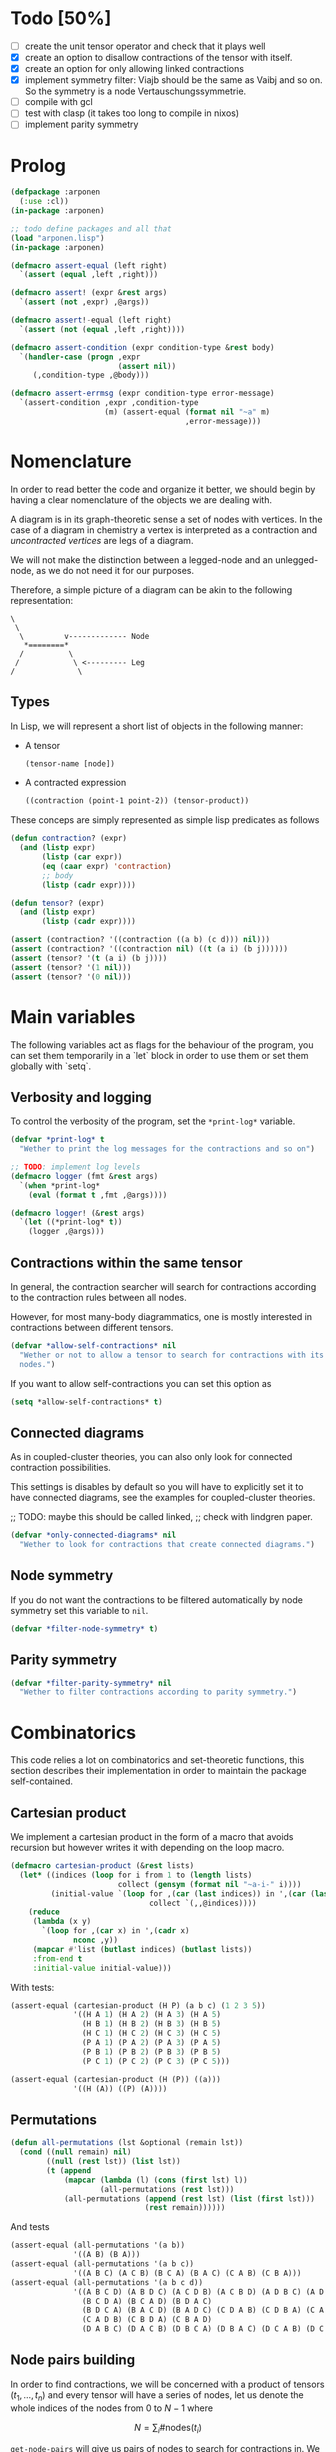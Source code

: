 # -*- imenu-literate-current-mode: lisp-mode; -*-
#+TODO: TODO EXPLAIN CLEAN | DONE
* Todo [50%]

- [-] create the unit tensor operator and check that it plays well
- [X] create an option to disallow contractions of the tensor with
  itself.
- [X] create an option for only allowing linked contractions
- [X] implement symmetry filter:
  Viajb should be the same as Vaibj and so on.
  So the symmetry is a node Vertauschungssymmetrie.
- [ ] compile with gcl
- [ ] test with clasp (it takes too long to compile in nixos)
- [ ] implement parity symmetry

* Prolog

#+begin_src lisp :tangle arponen.lisp
(defpackage :arponen
  (:use :cl))
(in-package :arponen)
#+end_src

#+RESULTS:
: #<PACKAGE "arponen">


#+begin_src lisp :tangle t.lisp
;; todo define packages and all that
(load "arponen.lisp")
(in-package :arponen)

(defmacro assert-equal (left right)
  `(assert (equal ,left ,right)))

(defmacro assert! (expr &rest args)
  `(assert (not ,expr) ,@args))

(defmacro assert!-equal (left right)
  `(assert (not (equal ,left ,right))))

(defmacro assert-condition (expr condition-type &rest body)
  `(handler-case (progn ,expr
                        (assert nil))
     (,condition-type ,@body)))

(defmacro assert-errmsg (expr condition-type error-message)
  `(assert-condition ,expr ,condition-type
                     (m) (assert-equal (format nil "~a" m)
                                       ,error-message)))
#+end_src

#+RESULTS:
: ASSERT-CONDITION

* Nomenclature

In order to read better the code and organize it better, we
should begin by having a clear nomenclature of the objects
we are dealing with.

A diagram is in its graph-theoretic sense
a set of nodes with vertices.
In the case of a diagram in chemistry a vertex is
interpreted as a contraction and /uncontracted vertices/
are legs of a diagram.

We will not make the distinction between a legged-node
and an unlegged-node, as we do not need it for our purposes.

Therefore, a simple picture of a diagram can be akin to the
following representation:

#+begin_example
\
 \
  \         v------------- Node
   *========*
  /          \
 /            \ <--------- Leg 
/              \
#+end_example

** Types

In Lisp, we will represent a short list of objects in the following
manner:

- A tensor
  #+begin_src lisp
  (tensor-name [node])
  #+end_src
- A contracted expression
  #+begin_src lisp
  ((contraction (point-1 point-2)) (tensor-product))
  #+end_src

These conceps are simply represented as simple lisp predicates
as follows
#+begin_src lisp :tangle arponen.lisp
(defun contraction? (expr)
  (and (listp expr)
       (listp (car expr))
       (eq (caar expr) 'contraction)
       ;; body
       (listp (cadr expr))))

(defun tensor? (expr)
  (and (listp expr)
       (listp (cadr expr))))
#+end_src

#+RESULTS:
: TENSOR\?

#+begin_src lisp :tangle t.lisp
(assert (contraction? '((contraction ((a b) (c d))) nil)))
(assert (contraction? '((contraction nil) ((t (a i) (b j))))))
(assert (tensor? '(t (a i) (b j))))
(assert (tensor? '(1 nil)))
(assert (tensor? '(0 nil)))
#+end_src


* Main variables

The following variables act as flags for the behaviour of the program,
you can set them temporarily in a `let` block in order to use them
or set them globally with `setq`.

** Verbosity and logging
To control the verbosity of the program, set the =*print-log*=
variable.

#+begin_src lisp  :tangle arponen.lisp
(defvar *print-log* t
  "Wether to print the log messages for the contractions and so on")

;; TODO: implement log levels
(defmacro logger (fmt &rest args)
  `(when *print-log*
    (eval (format t ,fmt ,@args))))

(defmacro logger! (&rest args)
  `(let ((*print-log* t))
    (logger ,@args)))
#+end_src

#+RESULTS:
: LOGGER


** Contractions within the same tensor

In general, the contraction searcher will search for contractions
according to the contraction rules between all nodes.

However, for most many-body diagrammatics, one is mostly interested in
contractions between different tensors.

#+begin_src lisp :tangle arponen.lisp
(defvar *allow-self-contractions* nil
  "Wether or not to allow a tensor to search for contractions with its
  nodes.")
#+end_src

If you want to allow self-contractions you can set this option as

#+begin_src lisp :eval no
(setq *allow-self-contractions* t)
#+end_src

** Connected diagrams

As in coupled-cluster theories, you can also only
look for connected contraction possibilities.

This settings is disables by default so you will
have to explicitly set it to have connected diagrams,
see the examples for coupled-cluster theories.

;; TODO: maybe this should be called linked,
;;       check with lindgren paper.
#+begin_src lisp :tangle arponen.lisp
(defvar *only-connected-diagrams* nil
  "Wether to look for contractions that create connected diagrams.")
#+end_src

#+RESULTS:
: *ONLY-CONNECTED-DIAGRAMS*



** Node symmetry

If you do not want the contractions to be filtered automatically
by node symmetry set this variable to =nil=.

#+begin_src lisp :tangle arponen.lisp
(defvar *filter-node-symmetry* t)
#+end_src

#+RESULTS:
: *FILTER-NODE-SYMMETRY*

** Parity symmetry

#+begin_src lisp :tangle arponen.lisp
(defvar *filter-parity-symmetry* nil
  "Wether to filter contractions according to parity symmetry.")
#+end_src

#+RESULTS:
: *FILTER-PARITY-SYMMETRY*

* Combinatorics

This code relies a lot on combinatorics and set-theoretic functions,
this section describes their implementation in order to maintain
the package self-contained.

** Cartesian product

We implement a cartesian product in the form of a macro
that avoids recursion but however writes it with depending
on the loop macro.

#+begin_src lisp :tangle arponen.lisp
(defmacro cartesian-product (&rest lists)
  (let* ((indices (loop for i from 1 to (length lists)
                        collect (gensym (format nil "~a-i-" i))))
         (initial-value `(loop for ,(car (last indices)) in ',(car (last lists))
                               collect `(,,@indices))))
    (reduce
     (lambda (x y)
       `(loop for ,(car x) in ',(cadr x)
              nconc ,y))
     (mapcar #'list (butlast indices) (butlast lists))
     :from-end t
     :initial-value initial-value)))
#+end_src

#+RESULTS:
: CARTESIAN-PRODUCT

With tests:
#+begin_src lisp :tangle t.lisp
(assert-equal (cartesian-product (H P) (a b c) (1 2 3 5))
              '((H A 1) (H A 2) (H A 3) (H A 5)
                (H B 1) (H B 2) (H B 3) (H B 5)
                (H C 1) (H C 2) (H C 3) (H C 5)
                (P A 1) (P A 2) (P A 3) (P A 5)
                (P B 1) (P B 2) (P B 3) (P B 5)
                (P C 1) (P C 2) (P C 3) (P C 5)))

(assert-equal (cartesian-product (H (P)) ((a)))
              '((H (A)) ((P) (A))))
#+end_src

** Permutations

#+begin_src lisp :tangle arponen.lisp
(defun all-permutations (lst &optional (remain lst))
  (cond ((null remain) nil)
        ((null (rest lst)) (list lst))
        (t (append
            (mapcar (lambda (l) (cons (first lst) l))
                    (all-permutations (rest lst)))
            (all-permutations (append (rest lst) (list (first lst)))
                              (rest remain))))))
#+end_src

And tests
#+begin_src lisp :tangle t.lisp
(assert-equal (all-permutations '(a b))
              '((A B) (B A)))
(assert-equal (all-permutations '(a b c))
              '((A B C) (A C B) (B C A) (B A C) (C A B) (C B A)))
(assert-equal (all-permutations '(a b c d))
              '((A B C D) (A B D C) (A C D B) (A C B D) (A D B C) (A D C B)
                (B C D A) (B C A D) (B D A C)
                (B D C A) (B A C D) (B A D C) (C D A B) (C D B A) (C A B D)
                (C A D B) (C B D A) (C B A D)
                (D A B C) (D A C B) (D B C A) (D B A C) (D C A B) (D C B A)))
#+end_src


** Node pairs building

In order to find contractions, we will be concerned with a product
of tensors $(t_1, \ldots, t_n)$ and every tensor will have
a series of nodes, let us denote the whole indices of the nodes
from $0$ to $N - 1$ where

$$
N = \sum_i \#\mathrm{nodes}(t_i)
$$

=get-node-pairs= will give us pairs of nodes to search
for contractions in.
We have to restrict the possible pairs according to:

- only one occurrence of a pair combination is allowed
  in order not to search for the same contractions
  twice, this means that only $(i, j)$ pairs
  are allowed where $i \leq j$.
- in the case we want to search only for contractions
  between different tensors, we can provide
  a =group-lengths= list which will only
  allow for pairs of different groups.


#+begin_src lisp :tangle arponen.lisp
(defun get-node-pairs (n &key (group-lengths nil))
  ;; check that group-lengths is well built
  (when group-lengths (assert (eq n (apply #'+ group-lengths))))
  (let ((successive-lengths
          ;; successive-lengths
          ;; should be simply (g0 (+ g0 g1) ... (+ g0 .. gn))
          ;; where gj \in group-lengths
          (reverse (maplist (lambda (lst) (apply #'+ lst))
                            (reverse group-lengths)))))
    (labels ((from-i (i)
             (if group-lengths
                 ;; find the first group where i
                 ;; is smaller, this means the next group
                 ;; starts there
                 (find i successive-lengths :test #'<)
                 i)))
    (loop for i from 0 below n
        nconcing (loop for j from (from-i i) below n
                       collect `(,i ,j))))))
#+end_src

#+RESULTS:
: GET-NODE-PAIRS


#+begin_src lisp :tangle t.lisp
;; trivial examples
(assert-equal (get-node-pairs 1) '((0 0)))
(assert-equal (get-node-pairs 2) '((0 0) (0 1) (1 1)))
(assert-equal (get-node-pairs 3) '((0 0) (0 1) (0 2) (1 1) (1 2) (2 2)))

;;   2        3
;; (0 1 ||  2 3 4)
(assert-equal (get-node-pairs 5 :group-lengths '(2 3))
              '((0 2) (0 3) (0 4)
                (1 2) (1 3) (1 4)))
(assert-equal (get-node-pairs 5)
              '((0 0) (0 1) (0 2) (0 3) (0 4)
                (1 1) (1 2) (1 3) (1 4) (2 2)
                (2 3) (2 4) (3 3) (3 4) (4 4)))

;;   2        3       1       3
;; (0 1 ||  2 3 4  || 5 ||  6 7 8)
(assert-equal (get-node-pairs 9 :group-lengths '(2 3 1 3))
              '((0 2) (0 3) (0 4) (0 5) (0 6) (0 7) (0 8)
                (1 2) (1 3) (1 4) (1 5) (1 6) (1 7) (1 8)
                (2 5) (2 6) (2 7) (2 8)
                (3 5) (3 6) (3 7) (3 8)
                (4 5) (4 6) (4 7) (4 8)
                (5 6) (5 7) (5 8)))

;;   V     T1    T2
;; (0 1 || 2 || 3 4)
(assert-equal (get-node-pairs 5 :group-lengths '(2 1 2))
              '((0 2) (0 3) (0 4)
                (1 2) (1 3) (1 4)
                (2 3) (2 4)))
#+end_src

#+RESULTS:
: NIL

** Pair combinations

Given a product of tensors, we will want to have
which pair of nodes can have contractions, this is given
by the =get-node-pairs= function.
But in general we will want to have $n_c$ contractions,
taken from combinations of these node pairs =(node-a node-b)=.

For example, if we are looking for 3 contractions in total,
and we have the pairs of nodes where we can find these contractions
=(p1 ... pn)=, then we will want to look for instance
first three times in the pair of nodes =p1= for 3 successful
contractions, in pair-index notation this would represent the
list
#+begin_src lisp :eval no
(0 0 0)
#+end_src
where 0 is the index of the position of =p1= in the pair list.
We call these lists /pair combinations/.

A given /pair combination/ describes the potential connections
of the tensors and represent a whole class of diagrams.
In particular, the linkedness and connectedness of diagrams
are encoded in these lists and we use them to decide
if a given diagram is linked or not.
;; TODO: check link or connected exactly

#+begin_src lisp :tangle arponen.lisp
(defmacro ordered-subsets-with-repetition (n space-size)
  (when (> n 0)
    (let* ((vars (loop for i below (1+ n) collect (gensym))))
      `(let ((,(car vars) 0))
         ,(reduce (lambda (x other-loop)
                    `(loop for ,(cdr x) from ,(car x) below ,space-size
                           ,@(if (null other-loop)
                                 `(collect `(,,@(cdr vars)))
                                 (list 'nconcing other-loop))))
                  (mapcar #'cons vars (cdr vars))
                  :initial-value nil
                  :from-end t)))))
#+end_src

#+RESULTS:
: ORDERED-SUBSETS-WITH-REPETITION

#+begin_src lisp :tangle t.lisp
(assert-equal (ordered-subsets-with-repetition 1 2)
              '((0) (1)))

(assert-equal (ordered-subsets-with-repetition 2 2)
              '((0 0) (0 1) (1 1)))

(assert-equal (ordered-subsets-with-repetition 2 3)
              '((0 0) (0 1) (0 2) (1 1) (1 2) (2 2)))

(assert-equal (ordered-subsets-with-repetition 2 5)
              '((0 0) (0 1) (0 2) (0 3) (0 4) (1 1) (1 2) (1 3)
                (1 4) (2 2) (2 3) (2 4) (3 3) (3 4) (4 4)))

(assert-equal (ordered-subsets-with-repetition 3 3)
              '((0 0 0) (0 0 1) (0 0 2) (0 1 1) (0 1 2)
                (0 2 2) (1 1 1) (1 1 2) (1 2 2) (2 2 2)))

;; here we would need 4 contractions between a set of
;; 4 pairs of nodes
(assert-equal (ordered-subsets-with-repetition 4 4)
              '((0 0 0 0) (0 0 0 1) (0 0 0 2) (0 0 0 3) (0 0 1 1) (0 0 1 2)
                (0 0 1 3) (0 0 2 2) (0 0 2 3) (0 0 3 3) (0 1 1 1) (0 1 1 2)
                (0 1 1 3) (0 1 2 2) (0 1 2 3) (0 1 3 3) (0 2 2 2) (0 2 2 3)
                (0 2 3 3) (0 3 3 3) (1 1 1 1) (1 1 1 2) (1 1 1 3) (1 1 2 2)
                (1 1 2 3) (1 1 3 3) (1 2 2 2) (1 2 2 3) (1 2 3 3) (1 3 3 3)
                (2 2 2 2) (2 2 2 3) (2 2 3 3) (2 3 3 3) (3 3 3 3)))
#+end_src

#+RESULTS:
: NIL

** Utils

#+begin_src lisp :tangle arponen.lisp
;; functions taken from uruk
(defun flatten-list (ls)
  (cond
    ((and (consp ls)
          (atom (car ls)))
     `(,(car ls) ,@(flatten-list (cdr ls))))
    ((and (consp ls)
          (consp (car ls)))
     `(,@(flatten-list (car ls)) ,@(flatten-list (cdr ls))))
    (t ls)))

(defmacro thread-first (var &rest forms)
  (let ((init var))
    (loop for f in forms
          do (setf init (setf f (cons (car f)
                                      (cons init (cdr f))))))
    init))

(defmacro thread-last (var &rest forms)
  (let ((init var))
    (loop for f in forms
          do (setf init (setf f (cons (car f)
                                      (reverse (cons init
                                                     (reverse (cdr f))))))))
    init))
#+end_src

#+RESULTS:
: THREAD-LAST

#+begin_src lisp :tangle t.lisp
(multiple-value-bind (expression _ )
    (macroexpand '(thread-first x (+ 5) (* 8)))
  (declare (ignorable _))
  (assert-equal '(* (+ x 5) 8)
                expression))

(multiple-value-bind (expression _ )
    (macroexpand '(thread-last x (+ 5) (* 8)))
  (declare (ignorable _))
  (assert-equal '(* 8 (+ 5 x))
                expression))
#+end_src

#+RESULTS:
: NIL


#+begin_src lisp :tangle arponen.lisp
(defun symbols-repeated-p (lst)
  (let ((symbols (flatten-list lst))
        s)
    (loop while (setq s (pop symbols))
          if (> (count s symbols) 0)
            do (return t))))
#+end_src

#+begin_src lisp :tangle t.lisp
(let ((vals '(((a b c) . nil)
              ((a (a) b c) . t)
              ((((a)) ((b e f g)) ((((b))))) . t))))
  (loop for (lst . val) in vals
        do (assert (eq (symbols-repeated-p lst) val))))
#+end_src

* Arithmetic expressions


#+begin_src lisp :tangle arponen.lisp
(defun expr-to-lists (exp)
    (case (if (atom exp) t (car exp))
      (* (reduce (lambda (x y)
                   (reduce #'append
                           (loop for -x in x
                                 collect (loop for -y in y
                                               collect (append -x -y)))))
                 (mapcar #'expr-to-lists (cdr exp))
                 :initial-value '(nil)
                 :from-end t))
      (+ (reduce #'append (mapcar #'expr-to-lists (cdr exp))))
      (t (list (list exp)))))

(defun expr-power (n expr)
  `(* ,@(mapcar (constantly expr) (loop for i below n collect nil))))
#+end_src

#+RESULTS:
: EXPR-POWER

Some extensive tests..

#+begin_src lisp :tangle t.lisp
(assert-equal (expr-to-lists '(* (a) (e))) '(((a) (e))))
(assert-equal (expr-to-lists '(* a b c (* d e (* e f e))))
              '((a b c d e e f e)))

(assert-equal (expr-to-lists '(+ (+ (a) (e))
                               (b)
                               (c)))
              '(((a)) ((e)) ((b)) ((c))))

(assert-equal (expr-to-lists '(+ (+ a e) (+ b c)))
              '((a) (e) (b) (c)))

(assert-equal (expr-to-lists '(* a (+ b c) (+ d (* e l))))
              '((A B D) (A B E L) (A C D) (A C E L)))


(assert-equal (expr-to-lists '(* (+ f v)
                               (+ 1 t1 t2 (* q1 q1) (* k1 k2) (* f2 f2))
                               (+ r1 r2)
                               |0>|))
              '((F 1 R1 0>)
                (F 1 R2 0>)
                (F T1 R1 0>)
                (F T1 R2 0>)
                (F T2 R1 0>)
                (F T2 R2 0>)
                (F Q1 Q1 R1 0>)
                (F Q1 Q1 R2 0>)
                (F K1 K2 R1 0>)
                (F K1 K2 R2 0>)
                (F F2 F2 R1 0>)
                (F F2 F2 R2 0>)
                (V 1 R1 0>)
                (V 1 R2 0>)
                (V T1 R1 0>)
                (V T1 R2 0>)
                (V T2 R1 0>)
                (V T2 R2 0>)
                (V Q1 Q1 R1 0>)
                (V Q1 Q1 R2 0>)
                (V K1 K2 R1 0>)
                (V K1 K2 R2 0>)
                (V F2 F2 R1 0>)
                (V F2 F2 R2 0>)))


(assert-equal (expr-to-lists (expr-power 2 '(+ a b)))
              '((A A) (A B) (B A) (B B)))

(assert-equal (expr-to-lists (expr-power 3 '(+ a b)))
              '((A A A) (A A B) (A B A) (A B B)
                (B A A) (B A B) (B B A) (B B B)))

(assert-equal (expr-to-lists (expr-power 4 '(+ a b)))
              '((A A A A) (A A A B) (A A B A) (A A B B) (A B A A)
                (A B A B) (A B B A) (A B B B) (B A A A) (B A A B) (B A B A)
                (B A B B) (B B A A) (B B A B) (B B B A) (B B B B)))

(assert-equal
 (expr-to-lists
  '(* (+ (fab) (fij) (fai) (fia) (vpqrs) (v...))
    (+ (1) (t1) (t2) (* (t1) (t1)) (* (t1) (t2)) (* (t2) (t2)))
    (+ (r1) (r2))))

 '(((FAB) (1) (R1)) ((FAB) (1) (R2)) ((FAB) (T1) (R1)) ((FAB) (T1) (R2))
   ((FAB) (T2) (R1)) ((FAB) (T2) (R2)) ((FAB) (T1) (T1) (R1))
   ((FAB) (T1) (T1) (R2))
   ((FAB) (T1) (T2) (R1)) ((FAB) (T1) (T2) (R2))
   ((FAB) (T2) (T2) (R1)) ((FAB) (T2) (T2) (R2))
   ((FIJ) (1) (R1))
   ((FIJ) (1) (R2))
   ((FIJ) (T1) (R1))
   ((FIJ) (T1) (R2))
   ((FIJ) (T2) (R1))
   ((FIJ) (T2) (R2))
   ((FIJ) (T1) (T1) (R1))
   ((FIJ) (T1) (T1) (R2))
   ((FIJ) (T1) (T2) (R1))
   ((FIJ) (T1) (T2) (R2))
   ((FIJ) (T2) (T2) (R1))
   ((FIJ) (T2) (T2) (R2))
   ((FAI) (1) (R1))
   ((FAI) (1) (R2))
   ((FAI) (T1) (R1))
   ((FAI) (T1) (R2))
   ((FAI) (T2) (R1))
   ((FAI) (T2) (R2))
   ((FAI) (T1) (T1) (R1))
   ((FAI) (T1) (T1) (R2))
   ((FAI) (T1) (T2) (R1))
   ((FAI) (T1) (T2) (R2))
   ((FAI) (T2) (T2) (R1))
   ((FAI) (T2) (T2) (R2))
   ((FIA) (1) (R1))
   ((FIA) (1) (R2))
   ((FIA) (T1) (R1))
   ((FIA) (T1) (R2))
   ((FIA) (T2) (R1))
   ((FIA) (T2) (R2))
   ((FIA) (T1) (T1) (R1))
   ((FIA) (T1) (T1) (R2))
   ((FIA) (T1) (T2) (R1))
   ((FIA) (T1) (T2) (R2))
   ((FIA) (T2) (T2) (R1))
   ((FIA) (T2) (T2) (R2))
   ((VPQRS) (1) (R1))
   ((VPQRS) (1) (R2))
   ((VPQRS) (T1) (R1))
   ((VPQRS) (T1) (R2))
   ((VPQRS) (T2) (R1))
   ((VPQRS) (T2) (R2))
   ((VPQRS) (T1) (T1) (R1))
   ((VPQRS) (T1) (T1) (R2))
   ((VPQRS) (T1) (T2) (R1))
   ((VPQRS) (T1) (T2) (R2))
   ((VPQRS) (T2) (T2) (R1))
   ((VPQRS) (T2) (T2) (R2))
   ((V...) (1) (R1))
   ((V...) (1) (R2))
   ((V...) (T1) (R1))
   ((V...) (T1) (R2))
   ((V...) (T2) (R1))
   ((V...) (T2) (R2))
   ((V...) (T1) (T1) (R1))
   ((V...) (T1) (T1) (R2))
   ((V...) (T1) (T2) (R1))
   ((V...) (T1) (T2) (R2))
   ((V...) (T2) (T2) (R1))
   ((V...) (T2) (T2) (R2))))

(assert-equal (expr-to-lists '(* (+ (T1 (P6 H6))) (+ (T1 (P5 H5)))))
              '(((T1 (P6 H6)) (T1 (P5 H5)))))

(assert-equal
 (expr-to-lists '(+ 1 (T1 (P6 H6))
                        (T2 (P3 H3) (P4 H4))
                        (* (+ (T1 (P6 H6))) (+ (T1 (P5 H5))))
                        (* (+ (T1 (P6 H6))) (+ (T2 (P3 H3) (P4 H4))))
                        (* (+ (T2 (P3 H3) (P4 H4))) (+ (T2 (P1 H1) (P2 H2))))))

 '((1)
   ((T1 (P6 H6)))
   ((T2 (P3 H3) (P4 H4)))
   ((T1 (P6 H6)) (T1 (P5 H5)))
   ((T1 (P6 H6)) (T2 (P3 H3) (P4 H4)))
   ((T2 (P3 H3) (P4 H4)) (T2 (P1 H1) (P2 H2)))))
#+end_src

* Index spaces
#+begin_src lisp :tangle arponen.lisp
(defun match-index-to-space (index orbital-space)
  (find index (cdr orbital-space)))
#+end_src

#+begin_src lisp :tangle t.lisp
(progn (assert (match-index-to-space 'k '(H i j k l)))
       (assert (not (match-index-to-space 'H '(H i j k l)))))
#+end_src

#+begin_src lisp :tangle arponen.lisp
(defun find-space-by-leg (index orbital-spaces)
  (find index orbital-spaces :test #'match-index-to-space))
#+end_src

#+begin_src lisp :tangle t.lisp
(progn (assert (equal (find-space-by-leg 'k '((P a b c) (H i j k l)))
                      '(H I J K L)))
       (assert (not (find-space-by-leg 'a '((H i j k l))))))
#+end_src

#+begin_src lisp :tangle arponen.lisp
(defun find-space-by-name (name orbital-spaces)
  (find name orbital-spaces :key #'car))

(defun find-space-name-by-leg (leg orbital-spaces)
  (car (find leg orbital-spaces :test #'match-index-to-space)))
#+end_src

#+begin_src lisp :tangle t.lisp
(assert-equal
 (find-space-by-name 'p '((PQ p q r s) (p a b c)))
 '(p a b c))
#+end_src

#+begin_src lisp :tangle t.lisp
(let ((spaces '((H k l i) (P a b c) (PQ p q r s)))
      (vals '((i . h)
              (p . pq)
              (q . pq)
              (b . p))))
  (loop for (v . result) in vals
        do (assert (eq (find-space-name-by-leg v spaces) result))))
#+end_src


TODO: Tests
#+begin_src lisp :tangle arponen.lisp
(defun traverse-nodes (fn tensor)
  (destructuring-bind (name . nodes) tensor
    `(,name ,@(mapcar fn nodes))))

(defun traverse-legs (fn tensor)
  (traverse-nodes (lambda (node) (mapcar fn node)) tensor))

(defun tensor-to-description (tensor &key orbital-spaces)
  (traverse-legs (lambda (leg) (find-space-name-by-leg leg orbital-spaces))
                 tensor))
#+end_src

#+RESULTS:
: TENSOR-TO-DESCRIPTION

#+begin_src lisp :tangle t.lisp
(assert-equal (tensor-to-description '(V (i k) (l a))
                                     :orbital-spaces
                                     '((H i j k l) (P a b c d)))
              '(V (H H) (H P)))
#+end_src

** Tensor sum

#+begin_src lisp :tangle arponen.lisp
(defun tensor-sum (&rest expressions)
  `(+ ,@(reduce (lambda (tsr rest)
                  (if (atom tsr)
                      (cons tsr rest)
                      (case (car tsr)
                        (+ (append (cdr tsr) rest))
                        (t (cons tsr rest)))))
                expressions
                :from-end t
                :initial-value nil)))
#+end_src

#+begin_src lisp :tangle t.lisp
(assert-equal (tensor-sum '(T (A b) (c d)))
              '(+ (T (a b) (c d))))
(assert-equal (tensor-sum '(T (A b) (c d)) '(V (e i)))
              '(+ (T (a b) (c d))
                  (V (e i))))
(assert-equal (tensor-sum '(* (t (a b) (c d)) (f (k l))) '(v (e i)))
              '(+ (* (T (A B) (C D)) (F (K L)))
                  (V (E I))))
(assert-equal (tensor-sum '(+ a b c d (* e d)) '(h1 h2))
              '(+ A B C D (* E D) (H1 H2)))
;; this one is very useful
(assert-equal (tensor-sum '(+ a b c d) '(+ e d) '(+ h1 h2))
              '(+ A B C D E D H1 H2))
#+end_src

#+RESULTS:
: NIL



* Tensor matching

#+begin_src lisp :tangle arponen.lisp
(defun match-target-with-tensor-1 (target tensor &key orbital-spaces)
  (unless (eq (length target) (length tensor))
    (return-from match-target-with-tensor-1 nil))
  (notany #'null
          (loop for target-tensor in (mapcar #'list (cdr target) (cdr tensor))
                collect
                (let ((spaces (mapcar (lambda (i) (find i orbital-spaces :key #'car))
                                      (car target-tensor))))
                  (assert (eq (length (car target-tensor)) (length (cadr target-tensor))))
                  (notany #'null (mapcar #'match-index-to-space
                                         (cadr target-tensor)
                                         spaces))))))
#+end_src

#+RESULTS:
: MATCH-TARGET-WITH-TENSOR-1

#+begin_src lisp :tangle t.lisp
(assert (match-target-with-tensor-1 '(V (H P) (P))
                                    '(t (i b) (a))
                                    :orbital-spaces
                                    '((H i)
                                      (P b a))))
(assert (not (match-target-with-tensor-1 '(V (H P) (P))
                                         '(t (i b) (c)) ;; here
                                         :orbital-spaces
                                         '((H i)
                                           (P b a)))))

(assert (not (match-target-with-tensor-1 '(V (H P))
                                         '(t (i b) (c)) ;; here
                                         :orbital-spaces
                                         '((H i)
                                           (P b a)))))
#+end_src

#+RESULTS:
: NIL


#+begin_src lisp :tangle arponen.lisp
(defun match-target-with-tensor (target tensor &key orbital-spaces)
  "Here we check that Vaibj is equivalent to Viajb and so on always.
  This is general to all tensors.
  It works for any dimension thanks to permuting all the legs of
  the tensor."
  (let ((all-targets (mapcar (lambda (x) `(,(car target) ;; name
                                                   ,@x)) ;; feet
                             (all-permutations (cdr target)))))
    (loop for tt in all-targets
          thereis (match-target-with-tensor-1
                  tt tensor
                  :orbital-spaces orbital-spaces))))
#+end_src

#+begin_src lisp :tangle t.lisp
(progn
  (assert (match-target-with-tensor '(V (H P) (P H))
                                    '(t (a i) (j b))
                                    :orbital-spaces
                                    '((H i j)
                                      (P b a))))
  (assert (not (match-target-with-tensor '(V (H P) (P H))
                                         '(t (i a) (j b))
                                         :orbital-spaces
                                         '((H i j)
                                           (P b a))))))
#+end_src

* Symmetries

This section discusses how to implement and encode symmetries of the
diagrams.

** Node symmetry

For instance, all operators in quantum chemistry
have a node symmetry whereby exchanging the positions of the electrons
the tensor remains unchanged. For instance, for the coulomb integrals
\( V^{pq}_{rs} \) this is encoded in the relation
\begin{equation*}
V^{pq}_{rs} = V^{qp}_{sr}
\end{equation*}
and from the second-quantization point of view this is also
transposing a pair number of times the \(q\)-operators.

We can encode these properties in lisp by just
saying by which replacements the tensors remain unchanged,
for instance for
#+begin_example
(V (p s) (q r))
#+end_example
we would write as symmetries
#+begin_src lisp :eval no
;; main two-body node symmetry
((p . q) (s . r))
#+end_src

and we can write a simple function to apply this symmetry to tensor nodes
#+begin_src lisp :tangle arponen.lisp
(defun apply-symmetry-to-nodes (symmetry-equivalence object)
  (let* ((temp-symbols (mapcar (lambda (x) (declare (ignorable x))
                                 (gensym)) symmetry-equivalence))
         (equiv-forward (mapcar (lambda (x y) (cons (cdr x) y))
                                symmetry-equivalence temp-symbols))
         (equiv-backward (mapcar (lambda (x y) (cons y (car x)))
                                 symmetry-equivalence temp-symbols)))
    (sublis equiv-backward
            (sublis symmetry-equivalence
                    (sublis equiv-forward object)))))


(defun apply-symmetries-to-nodes (symmetry-equivalences object)
  (mapcar (lambda (x) (apply-symmetry-to-nodes x object)) symmetry-equivalences))
#+end_src

#+RESULTS:
: APPLY-SYMMETRY-TO-NODES

And in fact  it is a very general function that works on every
tree thanks to =sublis=:

#+begin_src lisp :tangle t.lisp
(assert-equal (apply-symmetry-to-nodes '((P . Q) (S . R))
                                       '((P S) (Q R)))
              ;;
              '((Q R) (P S)))

(assert-equal (apply-symmetry-to-nodes '((a . b) (i . j))
                                       '(T (a i) (b j) (c k)))
              ;;
              '(T (B J) (A I) (C K)))

(let ((contraction '((contraction (P2 P5) (H2 H3) (H1 H4) (P1 P3))
                     (V (h1 p1) (h2 p2))
                     (T (p3 h3) (p4 h4))
                     (T (p5 h5)))))
  (destructuring-bind ((cts _ a b c) v tabij tai . nil) (apply-symmetry-to-nodes
                                               '((p3 . p4) (h3 . h4))
                                               contraction)
    (assert-equal tabij '(T (p4 h4) (p3 h3)))
    (assert-equal tai '(t (p5 h5)))
    (assert-equal v '(V (h1 p1) (h2 p2)))
    (assert-equal (list a b c) '((h2 h4) (h1 h3) (p1 p4)))))


(assert-equal (apply-symmetry-to-nodes '((p . q))
                                       '(V (P s) (q r)))
              ;;
              '(V (Q S) (P R)))



(assert-equal (apply-symmetries-to-nodes '(((p . q) (s . r)) ((p . s)) ((r . q)))
                                         '(V (P s) (q r)))
              '((V (Q R) (P S))
                (V (S P) (Q R))
                (V (P S) (R Q))))

#+end_src

#+RESULTS:
: NIL

Mostly however it is quite tedious to write these equivalences
by hand so we can use the =make-node-symmetry= function to
create a well-named symmetry equivalence.

#+begin_src lisp :tangle arponen.lisp
(defun triangle-pairs (n)
  (loop for fst below n
        append (loop for snd from (1+ fst) below n
                     collect (list fst snd))))

(defun iota (n &key (start 0))
  (declare (optimize (safety 0) (speed 3) (debug 0)) (fixnum n) (fixnum start))
  (loop for i below n collect (+ i start)))

(defun all-transpositions (ls &key (test #'eq) )
  (loop for perm in (all-permutations ls)
        collect (remove-duplicates (loop for i in perm
                                         for j in ls
                                         if (not (funcall test i j))
                                           collect (cons i j))
                                   :test
                                   (lambda (x y)
                                     (and (eq (car x) (cdr y))
                                          (eq (cdr x) (car y)))))))

(defun make-node-symmetry (nodes)
  (flet ((idxs-to-syms (idxs)
           (loop for idx in idxs
                 append (let ((node-a (nth (car idx) nodes))
                              (node-b (nth (cdr idx) nodes)))
                          (loop for a in node-a
                                for b in node-b
                                collect (cons a b))))))
    (let* ((combinations (all-transpositions (iota (length nodes)))))
      (remove-if #'null (mapcar #'idxs-to-syms combinations)))))
#+end_src

#+RESULTS:
: MAKE-NODE-SYMMETRY

And it should of course work for higher dimensional tensors.

#+begin_src lisp :tangle t.lisp
;; utility function
(assert-equal (triangle-pairs 1) nil)
(assert-equal (triangle-pairs 2) '((0 1)))
(assert-equal (triangle-pairs 3) '((0 1) (0 2) (1 2)))

;; fail gracefully for one dimensional diagrams
(assert! (make-node-symmetry '((p q))))

(assert-equal (make-node-symmetry '((p s) (q r)))
              '(((P . Q) (S . R))))


(assert-equal (make-node-symmetry '((p0 h0) (p1 h1) (p2 h2)))
              '(;; node 1 <> node 2
                ((P1 . P2) (H1 . H2))
                ;; node 1 <> 0 && 2 <> 1 && 0 <> 2
                ((P1 . P0) (H1 . H0) (P2 . P1) (H2 . H1) (P0 . P2) (H0 . H2))
                ;; node 0 <> node 1
                ((P0 . P1) (H0 . H1))
                ;; node 2 <> 0 && 0 <> 1 && 1 <> 2
                ((P2 . P0) (H2 . H0) (P0 . P1) (H0 . H1) (P1 . P2) (H1 . H2))
                ;; node 0 <> node 2
                ((P0 . P2) (H0 . H2))))

(let ((result '(((P2 . P3) (H2 . H3)) ;; 2 <> 3
                ((P2 . P1) (H2 . H1) (P3 . P2) (H3 . H2) (P1 . P3) (H1 . H3))
                ((P1 . P2) (H1 . H2)) ;; 1 <> 2
                ((P3 . P1) (H3 . H1) (P1 . P2) (H1 . H2) (P2 . P3) (H2 . H3))
                ((P1 . P3) (H1 . H3)) ;; 1 <> 3
                ((P1 . P0) (H1 . H0) (P2 . P1)
                 (H2 . H1) (P3 . P2) (H3 . H2)
                 (P0 . P3) (H0 . H3))
                ((P1 . P0) (H1 . H0) (P2 . P1)
                 (H2 . H1) (P0 . P2) (H0 . H2))
                ((P1 . P0) (H1 . H0) (P3 . P1)
                 (H3 . H1) (P0 . P2) (H0 . H2)
                 (P2 . P3) (H2 . H3))
                ((P1 . P0) (H1 . H0) (P3 . P1)
                 (H3 . H1) (P0 . P3) (H0 . H3))
                ((P0 . P1) (H0 . H1)) ;; 0 <> 1
                ((P0 . P1) (H0 . H1) (P2 . P3) (H2 . H3))
                ((P0 . P2) (H0 . H2) (P1 . P3) (H1 . H3))
                ((P2 . P0) (H2 . H0) (P3 . P1)
                 (H3 . H1) (P1 . P2) (H1 . H2)
                 (P0 . P3) (H0 . H3))
                ((P2 . P0) (H2 . H0) (P0 . P1)
                 (H0 . H1) (P1 . P2) (H1 . H2))
                ((P2 . P0) (H2 . H0) (P0 . P1)
                 (H0 . H1) (P3 . P2) (H3 . H2)
                 (P1 . P3) (H1 . H3))
                ((P2 . P0) (H2 . H0) (P3 . P2)
                 (H3 . H2) (P0 . P3) (H0 . H3))
                ((P0 . P2) (H0 . H2)) ;; 0 <> 2
                ((P3 . P0) (H3 . H0) (P0 . P1)
                 (H0 . H1) (P1 . P2) (H1 . H2)
                 (P2 . P3) (H2 . H3))
                ((P3 . P0) (H3 . H0) (P0 . P1)
                 (H0 . H1) (P1 . P3) (H1 . H3))
                ((P0 . P3) (H0 . H3)) ;; 0 <> 3
                ((P3 . P0) (H3 . H0) (P0 . P2)
                 (H0 . H2) (P2 . P3) (H2 . H3))
                ((P3 . P0) (H3 . H0) (P2 . P1)
                 (H2 . H1) (P0 . P2) (H0 . H2)
                 (P1 . P3) (H1 . H3))
                ((P1 . P2) (H1 . H2) (P0 . P3) (H0 . H3)))))
  (assert-equal (make-node-symmetry '((p0 h0) (p1 h1) (p2 h2) (p3 h3)))
                result)
  (assert-equal (length result) (- (* 4 3 2) 1)))
#+end_src

#+RESULTS:
: NIL

In the case of a list of tensors
we can define the following function
#+begin_src lisp :tangle arponen.lisp
(defun find-effective-nodes-list (list-of-tensors)
  (let* ((keys (remove-duplicates (mapcar #'car list-of-tensors) :test #'equal))
         (result-alist (mapcar (lambda (k) (cons k '())) keys)))
    (mapc (lambda (tsr)
            (let ((current (assoc (car tsr) result-alist)))
              (rplacd (assoc (car tsr) result-alist)
                    (append (cdr current) (cdr tsr)))))
          list-of-tensors)
    (mapcar #'cdr result-alist)))

(defun make-symmetries-in-node-list (list-of-tensors sym-maker)
  (labels ((reducer (x) (reduce #'union x :from-end t)))
    (thread-last list-of-tensors
                 (mapcar sym-maker)
                 (reducer))))

(defun make-symmetries-in-effective-node-list (list-of-tensors sym-maker)
  (make-symmetries-in-node-list (find-effective-nodes-list list-of-tensors)
                                sym-maker))
#+end_src

#+RESULTS:
: MAKE-SYMMETRIES-IN-EFFECTIVE-NODE-LIST

#+begin_src lisp :tangle t.lisp
(assert-equal (find-effective-nodes-list
               '((V (p q) (r s)) (T2 (a b) (c d))))
              '(((p q) (r s)) ((a b) (c d))))

(assert-equal (find-effective-nodes-list '((V (p q) (r s))
                                           (T2 (a b) (c d)) (T2 (a2 b2) (c2 d2))
                                           (R2 (g h) (h2 g2))))
              '(((P Q) (R S))
                ((A B) (C D) (A2 B2) (C2 D2))
                ((G H) (H2 G2))))

(assert-equal (find-effective-nodes-list '((V (p r) (q s))
                                           (T1 (a i)) (T1 (aa ii))
                                           (R1 (g e))))
              '(((p r) (q s))
                ((a i) (aa ii))
                ((g e))))

(let* ((tensors '((V (h1 p1) (h2 p2))
                  (T2 (p3 h3) (p4 h4))
                  (T1 (p5 h5))))
       (symmetries (make-symmetries-in-effective-node-list
                    tensors #'make-node-symmetry)))
  (assert-equal symmetries
                '(((H1 . H2) (P1 . P2))
                  ((P3 . P4) (H3 . H4)))))
#+end_src

#+RESULTS:
: NIL

** TODO Antisymmetry

For fermionic diagrams where the tensors
are represented by real antisymmetric objects,
there is a further symmetry to be considered.

#+begin_src lisp :tangle arponen.lisp
(defun unzip (ls)
  (loop for i below (apply #'min (mapcar #'length ls))
        collect (mapcar (lambda (l) (nth i l)) ls)))

(defun make-antisymmetry-symmetry (nodes)
  (assert (every (lambda (n) (eq (length n) (length (car nodes)))) nodes)
          nil
          "Antisymmetry is not expected to work for tensors with~%~4t~a~%~a"
          nodes "an unequal number of legs per node")
  (let* ((legs-list (unzip nodes))
         (nlegs (length (car legs-list)))
         (tpairs (triangle-pairs nlegs))
         (single-symmetries
           (mapcar (lambda (legs)
                     (mapcar (lambda (pair) (cons (nth (car pair) legs)
                                                  (nth (cadr pair) legs)))
                             tpairs))
                   legs-list)))
    ;;
    ;; TODO: think about including also the products or not
    ;;
    ;; (append (mapcar #'list (apply #'append single-symmetries))
    ;;         (eval `(cartesian-product ,@single-symmetries)))
    (mapcar #'list (apply #'append single-symmetries))))

(defun make-parity-symmetry--1 (nodes)
  (let* ((legs-list (unzip nodes))
         (iota (iota (length (car legs-list))))
         (legs-transpositions (mapcar #'all-transpositions legs-list)))
    (assert (eq (length legs-list) 2))
    (mapcar (lambda (x) (reduce #'append x))
            (eval `(cartesian-product ,@legs-transpositions)))))


(defun make-nodes-difference (nodes-a nodes-b)
  (let (result)
    (loop for node-a in nodes-a
          for node-b in nodes-b
          do (loop for a in node-a
                       for b in node-b
                       unless (eq a b)
                         unless (or (assoc b result)
                                    (assoc a result))
                           do (push (cons a b) result)))
    (reverse result)))

,#+nil
(assert-equal (make-nodes-difference '((a b) (e f)) '((a c) (e h)))
              '((b . c) (f . h)))

(progn
  ;; todo: improve this, it is too expensive
  (defun make-parity-symmetry (nodes)
    (let* ((node-symmetries (make-node-symmetry nodes))
           ;; apply node symmetries to the nodes
           (new-nodes (cons nodes
                            (mapcar (lambda (sym)
                                      (apply-symmetry-to-nodes sym nodes))
                                    node-symmetries)))
           ;; for every node let us take all the parity symmetries
           (parity-symmetries (mapcar #'make-parity-symmetry--1 new-nodes))
           (nodes-with-parity
             (mapcar (lambda (syms -nnodes)
                       (mapcar (lambda (sym)
                                 (apply-symmetry-to-nodes sym -nnodes))
                               syms))
                     parity-symmetries new-nodes))
           (node-differences (mapcar (lambda (-nodes)
                                       (make-nodes-difference nodes -nodes))
                                     (apply #'concatenate
                                            (cons 'list nodes-with-parity)))))
      (remove-if #'null node-differences)))

  (make-parity-symmetry '((a i) (b j) (c k)))
  (make-parity-symmetry '((a i) (b j))))

(apply 'concatenate '(list (a b c) (d e f)))

;(apply-symmetry-to-nodes '((a . b)) '(T2 a))
(apply-symmetry-to-nodes nil '(T2 a))
(make-parity-symmetry--1 '((a i) (b j)))
(make-parity-symmetry--1 '((a i)))
(make-parity-symmetry--1 '((a i) (b j) (c k)))

#+end_src


#+begin_src lisp :tangle t.lisp
;; utility function
(assert-equal (unzip '((a b) (c d)))
              '((a c) (b d)))
(assert-equal (unzip '((a b) (c d) (e f)))
              '((a c e) (b d f)))


(assert-equal (make-antisymmetry-symmetry '((a i) (b j)))
              '(((A . B)) ((I . J))))
(assert-equal (make-antisymmetry-symmetry '((a i) (b j) (c k)))
              '(((A . B)) ((A . C)) ((B . C))
                ((I . J)) ((I . K)) ((J . K))))

(arponen::assert-equal
 (arponen::make-symmetries-in-node-list '(((p2 h2) (h3 p3)) ((p1 h1) (p4 h4)))
                                     #'arponen::make-antisymmetry-symmetry)
 '(((H2 . P3)) ((P2 . H3)) ((P1 . P4)) ((H1 . H4))))
#+end_src



** Filtering diagrams through contractions

Now the question in everyones minds is, wether or not
we can restrict ourselves only to the contractions to apply
the symmetries.

The following is a text depiction of a diagram where
we have numbered the nodes from 1 to 5.
#+begin_src artist
                             hh
                            V              
                             pp            
                     1                    2
                     x--------------------x
                    ---                  ---
                   /   \                /   \
                  /     \              /     \
                  |     |              |     |
  .       .       ^     v              ^     v
   .     .        |     |              |     |
    v   ^         \     /              \     /
     . .           \   /                \   /
      .             ---                  ---
      o==============o                 ===o===
      3              4                    5
             T                               T
              2                               1
                                              
#+end_src


In this case, the contractions will be
#+begin_src lisp :eval no
((h1 h4) (p1 p4) (h2 h5) (p2 p5))
#+end_src

The equivalent diagram linking through bubbles
nodes \( (4, 2) \) and \( (1, 5) \)
would be writted as
#+begin_src lisp :eval no
((h1 h5) (p1 p5) (h2 h4) (p2 p4))
#+end_src

If we are to apply the node symmetry of \( V \)
to this contraction set we will get
the original contraction as depicted in the diagram
and thus it is enough to apply the symmetries
to the contractions.

Indeed, the contractions are the differntiating
element that distinguish diagrams, it is therefore
understandable that through them we can also identify
equal diagrams.

** Filtering contractions through symmetries

Given a set of diagrams, we should decide
which ones are equivalent through a set of symmetries and which ones arent.

The obvious way of checking the diagrams is through looping
through a set of diagrams and a set of symmetries
and check wether or not they are the same in terms of contractions
and in the sense of sets through such a function like
=find-duplicate-set=.

#+begin_src lisp :tangle arponen.lisp
(defun find-duplicate-set (element lst)
  (find element lst :test-not (lambda (-x -y)
                                (set-difference -x -y :test #'equal))))

(defun pair-set-difference (pa pb)
  (check-type pa cons)
  (check-type pb cons)
  (flet ((c-to-list (c) (list (car c) (cdr c))))
    (set-difference (c-to-list pa) (c-to-list pb))))

(defun find-duplicate-pair-set (element lst)
  (find element lst :test-not
        (lambda (x y)
          (set-difference x y
                          :test-not #'pair-set-difference))))
#+end_src

#+begin_src lisp :tangle t.lisp
(assert-equal (find-duplicate-set '#1=((a . b) (c . d))
                                  '(((c . e) (a . b))
                                    ((c . d) (a . b))
                                    #1#))
              '((c . d) (a . b)))

;; it should also accept transposed variations of the
;; elements
(assert-equal (find-duplicate-pair-set '((a . b) (d . c))
                         '(((c . e) (a . b))
                           ((c . d) (a . b))))
              '((c . d) (a . b)))

(assert-equal (find-duplicate-pair-set '((a . b) (d . c))
                         '(((c . e) (a . b))
                           ((c . d) (b . a))))
              '((c . d) (b . a)))
#+end_src

However, this begs the question of given a set of symmetries
as discussed so far, wether it is necessary to compute the minimal
group containing them in order to discover equivalent diagrams.

The symmetry group of a diagram is exactly the product group
of the individual symmetry groups of every piece of the diagram.
Which means that in general we should have to compute the product
group of the symmetry components.
However, since in general we will look for repeated diagrams
in a set of contractions that is already been created by
computing all combinations of contractions, simply computing
the direct sum of the symmetry sets will be enough
for these cases.

In conclusion, the suitable function for filtering
a set of contractions through a set of symmetries (which might
be a group or not) is:

#+begin_src lisp :tangle arponen.lisp
(defun filter-contractions-by-symmetries (symmetries contractions)
  (let ((-contractions (copy-tree contractions)))
    (do (result seen-contractions)
        ((null -contractions) result)
      (let ((c (pop -contractions)))
        (block :sym-searching
          ;; go through all symmetries
          (loop for sym in (cons nil symmetries)
                do (let ((new-c (apply-symmetry-to-nodes sym c)))
                     (when (find-duplicate-pair-set new-c seen-contractions)
                       (push new-c seen-contractions)
                       (logger "~&~a is the same as ~a by virtue of ~a"
                               c new-c sym)
                       (return-from :sym-searching))))
          ;; if I got here, then c is a new contraction
          ;; never seen before
          (push c result)
          (push c seen-contractions))))))
#+end_src

#+RESULTS:
: FILTER-CONTRACTIONS-BY-SYMMETRIES


* Contractions

Contraction rules should be something that tells us
which contractions are not zero.
For instance having

#+begin_src lisp :eval no
  (v (j b)) (t (a i))
#+end_src

here we can see that

- =a b= can contract: =(P 1 0)= (i.e. first position and zeroth position)
- =i j= can contract: =(H 0 1)= (i.e. zeroth position and first position)

A contraction is given by the format

#+begin_src lisp :eval no
  ((contraction ((a b)))
   (v (j b)
   (t (a i))))
#+end_src

and we can stich this contraction together to create a tensor
This is done by =contraction-to-temp-tensor=.

#+begin_src lisp :eval no
  ((contraction ((a b)))
   (v (j b)
   (t (a i)))) =>> (tv (j i)) which would match (_ (H H))
#+end_src

** EXPLAIN Mergin nodes

In this section we work on the fact that when
a contraction is made between legs, then these legs
disappear from the resulting tensor object having in general
two legs less, i.e., one node less.

TODO:: Think about why is not possible to contract
       '(a c) '(a b) '(c d)...

#+begin_src lisp :tangle arponen.lisp
(defun stich-together (contraction node-a node-b)
  ;; contraction-assoc: ((c0 . x) (c1 . x))
  (let ((contraction-assoc (mapcar (lambda (x) (cons x 'x)) contraction)))
      (labels ((kill-matching (i) (sublis contraction-assoc i)))
    (let* ((killed-a (kill-matching node-a))
           (pos-a (position 'x killed-a))
           (killed-b (kill-matching node-b))
           (pos-b (position 'x killed-b)))
      (when (or (equal killed-a node-a)
                (equal killed-b node-b))
        (error "The contraction ~a does not link nodes ~a and ~a"
               contraction node-a node-b))
      (if (eq pos-a pos-b) ;; NUCLEAR-TODO
          (error "You are trying to contract ~a and ~a at the same position ~a"
                 node-a node-b pos-a)
          (progn
            (setf (nth pos-a node-a) (car (delete 'x killed-b)))
            node-a))))))
#+end_src

#+RESULTS:
: STICH-TOGETHER

#+begin_src lisp :tangle t.lisp
(assert-equal (stich-together '(a d)
                              '(a b) '(c d))
              '(c b))
(assert-equal (stich-together '(b c)
                              '(a b) '(c d))
              '(a d))

(assert-errmsg (stich-together '(a c) '(a d) '(e f))
               simple-error
               "The contraction (A C) does not link nodes (A D) and (E F)")

(assert-errmsg (stich-together '(e c) '(a d) '(e f))
               simple-error
               "The contraction (E C) does not link nodes (A D) and (E F)")
#+end_src

#+RESULTS:
: NIL



#+begin_src lisp :tangle arponen.lisp
(defun find-and-replace-matching-nodes (contraction tensor-nodes-list
                                        &key killed-pair)
  "tensor-nodes-list is a list of list of nodes"
  (let* ((result (copy-tree tensor-nodes-list))
         (all-nodes-flat (reduce #'append result)))
    (loop for node in all-nodes-flat
          do (case (length (intersection node contraction))
               (0 (continue))
               ;; self-contraction
               (2 (return (subst killed-pair node result :test #'equal)))
               ;; usual contraction
               ;; x--<>---
               ;; we should find exactly ONE OTHER PLACE where this
               ;; contraction is linked by the contraction
               ;; otherwise it is an error
               (1 (let ((matching-nodes
                          (remove-if
                           (lambda (x) (or (equal x node)
                                           (not (intersection x contraction))))
                           all-nodes-flat)))
                    (logger "~&current: ~s matching: ~s through: ~s"
                            node matching-nodes contraction)
                    (case (length matching-nodes)
                      (0 (error "Unbound contractiong ~a with ~a"
                                node contraction))
                      (1 (let ((stiched (stich-together contraction
                                                        node
                                                        (car matching-nodes))))
                           (return (subst killed-pair
                                          (car matching-nodes)
                                          (subst stiched node result
                                                 :test #'equal)
                                          :test #'equal))))
                      (t
                       (error "Contraction arity(~a) error ~a contracts with ~a"
                              (length matching-nodes) node matching-nodes)))
                    ))))))
#+end_src

#+RESULTS:
: FIND-AND-REPLACE-MATCHING-NODES

#+begin_src lisp :tangle t.lisp
(macrolet ((assert-eq (index result)
             `(assert (equal (find-and-replace-matching-nodes ,index
                                                                original
                                                                :killed-pair
                                                                '(x x))
                             ,result))))
  (let ((original '(((a b) (c d))
                    ((e f) (g h))
                    ((i j) (k l) (h1 h2)))))

    ;; 0-1 contraction
    (assert-eq '(e h) '(((a b) (c d))
                        ((g f) (x x))
                        ((i j) (k l) (h1 h2))))

    ;; self contraction
    (assert-eq '(k l) '(((a b) (c d))
                        ((e f) (g h))
                        ((i j) (x x) (h1 h2))))

    ;; 1-0 contraction
    (assert-eq '(b k) '(((a l) (c d))
                        ((e f) (g h))
                        ((i j) (X X) (h1 h2))))

    ;; contraction with tripes
    (assert-eq '(a h2) '(((h1 b) (c d))
                         ((e f) (g h))
                         ((i j) (k l) (x x))))

    ;; contraction within the tensor
    (assert-eq '(a d) '(((c b) (X X))
                        ((e f) (g h))
                        ((i j) (k l) (h1 h2))))

    ;; todo: test error messages

    ))
#+end_src

#+RESULTS:
: NIL


This functions is a handy function to get
from a contraction object

#+begin_src lisp :tangle arponen.lisp
(defun get-contracted-nodes (contraction-tensor &key killed-pair)
  ;; todo replace with contraction-p
  (assert (eq (caar contraction-tensor) 'contraction))
  (let ((contracted-nodes (copy-list (mapcar #'cdr (cdr contraction-tensor))))
        (contractions (cadar contraction-tensor)))
    (loop for contraction in contractions
          do
             (setq contracted-nodes
                   (find-and-replace-matching-nodes contraction
                                                    contracted-nodes
                                                    :killed-pair killed-pair)))
    contracted-nodes))
#+end_src

#+RESULTS:
: GET-CONTRACTED-NODES

#+begin_src lisp :tangle t.lisp
(assert-equal (get-contracted-nodes
               '((contraction ((e d) (k j)))
                 (v (a b) (c d))
                 (h (e f) (g h))
                 (l (i j) (k l))) :killed-pair '(x x))
              '(((A B) (C F))
                ((X X) (G H))
                ((I L) (X X))))
#+end_src

#+RESULTS:
: NIL


** Effective temporary tensor

Given a contraction, we will want to know what
kind of tensor it will result when the contraction
gets applied.

#+begin_src lisp :tangle arponen.lisp
(defun get-contracted-temp-tensor (contraction-tensor &key (name 'contracted))
  (let* ((killed-pair '(x x))
         (x-nodes (get-contracted-nodes contraction-tensor
                                        :killed-pair killed-pair))
         (flat-nodes (reduce (lambda (x y) (concatenate 'list x y))
                             x-nodes))
         (cleaned-nodes (remove-if (lambda (x) (equal x killed-pair))
                                   flat-nodes)))
    `(,name ,@cleaned-nodes)))
#+end_src

#+RESULTS:
: GET-CONTRACTED-TEMP-TENSOR

#+begin_src lisp :tangle t.lisp
(assert-equal (get-contracted-temp-tensor
               '((contraction ((e d) (k j)))
                 (v (a b) (c d))
                 (h (e f) (g h))
                 (l (i j) (k l))))
              '(contracted (A B) (C F) (G H) (I L)))

(assert-equal (get-contracted-temp-tensor
               '((contraction ((b a) (j k)))
                 (V (J I) (A B))
                 (T (C K))
                 (R (G L))) :name '|v*t*r|)
              '(|v*t*r| (C I) (G L)))

(assert-equal (get-contracted-temp-tensor
               '((contraction nil)
                 (F (a i))) :name '|Fai|)
              '(|Fai| (A I)))
#+end_src

#+RESULTS:
: NIL

** Contraction discovery
*** Compatible contractions
This routing finds the possible contractions between two nodes.
One could think that one should create all combinations
of legs that belong to the node and then check according to the
contraction rules. In fact, one just has to loop
over the contraction rules and match every time against the two nodes
since the position of the legs are encoded in the description of the
contraction rules.

#+begin_src lisp :tangle arponen.lisp
(defun compatible-contractions (node-a node-b &key
                                                orbital-spaces
                                                contraction-rules)
  (declare (cons node-a) (cons node-b))
  (assert (and (eq (length node-a) 2) (eq (length node-a) (length node-b))))
  (remove-if
   #'null
   (mapcar (lambda (rule)
             (destructuring-bind ((space-a space-b) pos-a pos-b) rule
               (let ((a (nth pos-a node-a))
                     (b (nth pos-b node-b)))
                 (when (and (eq (find-space-name-by-leg a orbital-spaces)
                                space-a)
                            (eq (find-space-name-by-leg b orbital-spaces)
                                space-b))
                   (list a b)))))
           contraction-rules)))
#+end_src

#+RESULTS:
: COMPATIBLE-CONTRACTIONS

#+begin_src lisp :tangle t.lisp
;; test
(let ((spaces '((H I J K L)
                (P A B C D)
                (G G))))

  (let ((rules '(((H H) 0 1)
                 ((P P) 1 0)))
        (values '(((j i) (i a) . nil)
                  ((j i) (i k) . ((j k)))
                  ((a b) (c k) . ((b c)))
                  ((i a) (g l) . ((i l)))
                  ((i j) (k l) . ((i l)))
                  ((i a) (b j) . ((i j) (a b)))
                  ((a i) (j b) . nil)
                  ((a b) (c d) . ((b c))))))
    (loop for (a b . result) in values
          do (assert (equal (compatible-contractions a b
                                                     :orbital-spaces spaces
                                                     :contraction-rules rules)
                            result))))

  (let ((spaces '((H I J K L)
                  (P A B C D)
                  (G G)))
        ;; test with some absurd contraction rules
        (rules '(((H H) 0 1)
                 ((H P) 1 1)
                 ((P H) 0 1)
                 ((P G) 0 0)
                 ((P P) 1 0)))
        (values '(((j i) (i a) . ((i a)))
                  ((j i) (i k) . ((j k)))
                  ((a b) (c k) . ((a k) (b c)))
                  ((a i) (g l) . ((a l) (a g)))
                  ((i j) (k l) . ((i l)))
                  ((i a) (b j) . ((i j) (a b))))))
    (loop for (a b . result) in values
          do (assert (equal (compatible-contractions a b
                                                     :orbital-spaces spaces
                                                     :contraction-rules rules)
                            result)))))
#+end_src

*** Checking for connectedness

To calculate if a diagram is connected, it is not
enough to check if the contractions touch all diagrams,
but we have to check that we can go to any diagram
through a contraction path.

Therefore, we can simply

#+begin_src lisp :tangle arponen.lisp
(defun is-connected-contraction (pair-combination node-pairs &key group-lengths)
  (let* ((psums (mapcar (lambda (ls) (apply #'+ ls))
                        (maplist #'identity (reverse group-lengths))))
         ;; an interval represents a diagram
         (intervals (mapcar #'cons psums (append (cdr psums) '(0))))
         (diagrams-names (mapcar (lambda (i) (cons i (gensym "DIAGRAM-")))
                                 intervals))
         (node-indices (mapcar (lambda (pair-index) (nth pair-index node-pairs))
                               pair-combination)))
    ;; TODO: optimize this...
    (labels ((diagram-of (i)
               (cdr (assoc (find-if (lambda (interval)
                                      (and (> (car interval) i)
                                           (>= i (cdr interval))))
                                    intervals)
                           diagrams-names))))
      (block :main-routine
        (loop
          for node-permutation in (all-permutations node-indices)
          do (let (path)
               (block :current-permutation
                 (tagbody
                    (loop for node in node-permutation
                          do (let ((diagrams (mapcar #'diagram-of node)))
                               (if (equal (intersection diagrams path)
                                          diagrams)
                                   (return-from :current-permutation)
                                   (progn
                                     (setq path
                                           (append
                                            path
                                            (set-difference diagrams path)))
                                     (when (>= (length path)
                                               (length group-lengths))
                                       (return-from :main-routine t))))))
                    ))
               ))))
    ))
#+end_src
#+begin_src lisp :tangle t.lisp
(macrolet ((! (&rest pts)
             `(mapcar (lambda (p)
                        (position p node-pairs :test #'equal)) ',pts)))
  (let ((node-pairs
          '((0 1) (0 2) (0 3) (0 4) (0 5) (0 6) (0 7) (0 8) ;; | 1st -> all
            (1 4) (1 5) (1 6) (1 7) (1 8)    ;; | 2nd diagram -> 3
            (2 4) (2 5) (2 6) (2 7) (2 8)    ;; |
            (3 4) (3 5) (3 6) (3 7) (3 8)))) ;; |

    ;; this contraction only goes from the first diagram to the second
    (assert! (is-connected-contraction (! (0 1) (0 2) (0 3))
                                       node-pairs :group-lengths '(1 3 5)))

    ;; this contraction only goes from the 2nd diagram to the 3rc
    (assert! (is-connected-contraction (! (1 4) (1 6) (3 4) (3 7) (2 6))
                                       node-pairs :group-lengths '(1 3 5)))

    ;; this is quick, it just goes to from 1 to 2 and to 3 directly
    (assert (is-connected-contraction (! (0 1) (2 5))
                                      node-pairs :group-lengths '(1 3 5)))

    ;; this is less quick, it goes from 1 to 2 twice and then goes to 3
    (assert (is-connected-contraction (! (0 1) (0 2) (2 5))
                                      node-pairs :group-lengths '(1 3 5)))))
#+end_src

*** Finding contractions by number of legs
In this routine magic happens.
So we have a target tensor with
  N_t operators
and some product of tensors with N_i operators each.
The number of contractions should be N_c,
so filters for the number of contractions are

  N_c = (Σ_i N_i) - N_t

If we need N_c contractions, we can get up to
N_c pairs of indices, where every index has a single
contraction. Therefore we need all ORDERED
subsets of length up to N_c


Here we apply the norm simply
Find contractions in a product.
Some filters used are the number of contractions

#+begin_example
     2 * N-c = Sum (i) legs(product) - legs(target)
#+end_example

Some contractiosn might be combinatorially very expensive
to go through but a quick check can solve the issue.
Every contraction reduces the number of legs by two.
If we count the number of legs in the target
and we loop over contractions we can see if at all
there can be contractions appearing, this
can serve as a quick check for some terms that might
be very expensive and where it is clear that
the combinatorial search will have a negative
result.

#+begin_src lisp :tangle arponen.lisp
#+nil
(defun is-a-contraction-possible-by-number-of-legs
    (target tensor-list &key
                          orbital-spaces
                          contraction-rules)
  (let* ((N-c (/ (- (length (flatten-list (mapcar #'cdr tensor-list)))
                    (length (flatten-list (cdr target))))
                 2))
         (all-nodes (copy-tree (reduce #'append (mapcar #'cdr tensor-list))))
         (group-lengths (mapcar (lambda (tsr) (length (cdr tsr))) tensor-list))
         ;; '((1 1) (1 2) (2 2)) if length all-nodes = 2
         (node-pairs (get-node-pairs (length all-nodes)
                                     :group-lengths
                                     (unless *allow-self-contractions*
                                       group-lengths)))
         (node-pair-combinations
           (eval `(ordered-subsets-with-repetition ,N-c
                                                   ,(length node-pairs))))
         results)

  ))
#+end_src


#+begin_src lisp :tangle arponen.lisp
(defun find-contractions-in-product-by-number-of-legs
    (target tensor-list &key
                          orbital-spaces
                          contraction-rules)
  (let* ((N-c (/ (- (length (flatten-list (mapcar #'cdr tensor-list)))
                    (length (flatten-list (cdr target))))
                 2))
         (all-nodes (reduce #'append (mapcar #'cdr tensor-list)))
         (group-lengths (mapcar (lambda (tsr) (length (cdr tsr))) tensor-list))
         ;; '((1 1) (1 2) (2 2)) if length all-nodes = 2
         (node-pairs (get-node-pairs (length all-nodes)
                                     :group-lengths
                                     (unless *allow-self-contractions*
                                       group-lengths)))
         (node-pair-combinations
           (eval `(ordered-subsets-with-repetition ,N-c
                                                   ,(length node-pairs))))
         results)
    (logger "~&============")
    (logger "~&N-contractions: ~s" N-c)
    (logger "~&all nodes: ~s" all-nodes)
    (logger "~&all node-pairs: ~s" node-pairs)
    (logger "~&all combinations (of pairs) : ~s" node-pair-combinations)
    (setq results
          (flet
              ((indexing (indices lst) (mapcar (lambda (i) (nth i lst))
                                               indices)))
            (loop
              for node-pair-combination in node-pair-combinations
              nconcing
              (block :pairs-discovery
                (tagbody
                   (let* ((pairs (indexing node-pair-combination node-pairs))
                          (nodes (mapcar (lambda (x)
                                           (indexing x all-nodes)) pairs))
                          (II 0)
                          top-contractions)
                     (logger "~&combination: ~s pairs: ~s [~s]"
                             node-pair-combination
                             pairs nodes)
                     (incf II)
                     (when *only-connected-diagrams*
                       (unless (is-connected-contraction node-pair-combination
                                                         node-pairs
                                                         :group-lengths
                                                         group-lengths)
                         (return-from :pairs-discovery)))
                     (loop for pair in pairs
                           collect
                           (let* ((vertices (indexing pair all-nodes))
                                  (conts (compatible-contractions
                                          (car vertices)
                                          (cadr vertices)
                                          :orbital-spaces orbital-spaces
                                          :contraction-rules contraction-rules)))
                             (cond
                               ((null conts) (return-from :pairs-discovery))
                               ((equal conts
                                       (intersection top-contractions conts
                                                     :test #'equal))
                                (logger "~&~30t⇐Exiting since ~a fully in ~a"
                                        conts top-contractions)
                                (return-from :pairs-discovery))
                               (t
                                (logger "~&~8tvertices: ~s" vertices)
                                (logger "~&~24t appending contractions ~s" conts)
                                (push conts top-contractions)))))

                     ;; START FILTERING
                     (return-from :pairs-discovery
                       (let (--result)
                         (mapc (lambda (real-contraction)
                                 ;; photons say: repeated letters must go!
                                 (let ((letters (flatten-list real-contraction)))
                                   (unless (symbols-repeated-p letters)
                                     (pushnew real-contraction
                                              --result
                                              :test-not
                                              (lambda (x y) (set-difference
                                                             x y
                                                             :test #'equal))))))
                               (eval `(cartesian-product
                                       ,@top-contractions)))
                         --result))
                     ))))))
    (let ((cleaned-results (remove-if #'null results))
          symmetries)
      (format t "~&~5tCompute symmetries")
      (when *filter-node-symmetry*
        (format t "~&~10tnode symms")
        (setq symmetries
              (append symmetries (make-symmetries-in-effective-node-list
                                  tensor-list #'make-node-symmetry))))
      (when *filter-parity-symmetry*
        (format t "~&~10tparity symms")
        (setq symmetries
              (append symmetries (make-symmetries-in-node-list
                                  (mapcar #'cdr tensor-list)
                                  #'make-parity-symmetry))))
      (format t "~&~5tResults BEFORE cleaning ~a" (length cleaned-results))
      (setq cleaned-results
            (filter-contractions-by-symmetries symmetries
                                               cleaned-results))
      (format t "~&~5tResults AFTER Cleaning ~a" (length cleaned-results))
      cleaned-results)))
#+end_src

#+RESULTS:
: FIND-CONTRACTIONS-IN-PRODUCT-BY-NUMBER-OF-LEGS


**** Case study: Vijab with T1 and T2 coupling to singles excitations

Let us illustrage this function with some tests

#+begin_src lisp :tangle t.lisp
(let ((orbital-spaces '((H i j k l m n o h1 h2 h3 h4 h5)
                        (P a b c d e f g p1 p2 p3 p4 p5)))
      (contraction-rules '(((H H) 0 1)
                           ((P P) 1 0))))
  (labels ((with-rules (target tensor)
             (find-contractions-in-product-by-number-of-legs target tensor
                                                             :orbital-spaces
                                                             orbital-spaces
                                                             :contraction-rules
                                                             contraction-rules))
           (with-rules-c (target tensor) (let ((*only-connected-diagrams* t)
                                               (*allow-self-contractions* nil))
                                           (with-rules target tensor))))
    (let ((*filter-node-symmetry* t))
      (with-rules-c '(_ (P H) (P H))
        '((V (h1 p1) (h2 p2))
          (T2 (p3 h3) (p4 h4))
          (T1 (p5 h5)))))
    ))

,#+(or)
'((1 (P2 P5) (H2 H4) (H1 H3) (P1 P3))
  (2 (H2 H5) (P2 P4) (H1 H3) (P1 P3))
  (3 (H2 H5) (P2 P5) (H1 H3) (P1 P3))
  (4 (P2 P5) (H2 H3) (H1 H4) (P1 P3))
  (5 (H2 H5) (P2 P3) (P1 P4) (H1 H3))
  (6 (P2 P5) (H2 H4) (P1 P4) (H1 H3))
  (7 (H2 H5) (P2 P4) (H1 H4) (P1 P3))
  (8 (H2 H5) (P2 P5) (P1 P4) (H1 H3))
  (9 (H2 H5) (P2 P5) (H1 H4) (P1 P3))
  (10 (P2 P4) (H2 H3) (H1 H5) (P1 P3))
  (11 (H2 H4) (P2 P3) (P1 P5) (H1 H3))
  (12 (P2 P5) (H2 H3) (H1 H5) (P1 P3))
  (13 (H2 H5) (P2 P3) (P1 P5) (H1 H3))
  (14 (H2 H4) (P2 P4) (P1 P5) (H1 H3))
  (15 (H2 H4) (P2 P4) (H1 H5) (P1 P3))
  (16 (P2 P5) (H2 H4) (H1 H5) (P1 P3))
  (17 (H2 H5) (P2 P4) (P1 P5) (H1 H3))
  (18 (P2 P5) (H2 H3) (H1 H4) (P1 P4))
  (19 (H2 H5) (P2 P3) (H1 H4) (P1 P4))
  (20 (H2 H5) (P2 P5) (H1 H4) (P1 P4))
  (21 (H2 H3) (P2 P3) (P1 P5) (H1 H4))
  (22 (H2 H3) (P2 P3) (H1 H5) (P1 P4))
  (23 (P2 P4) (H2 H3) (P1 P5) (H1 H4))
  (24 (H2 H4) (P2 P3) (H1 H5) (P1 P4))
  (25 (P2 P5) (H2 H3) (H1 H5) (P1 P4))
  (26 (H2 H5) (P2 P3) (P1 P5) (H1 H4))
  (27 (P2 P5) (H2 H4) (H1 H5) (P1 P4))
  (28 (H2 H5) (P2 P4) (P1 P5) (H1 H4))
  (29 (H2 H3) (P2 P3) (H1 H5) (P1 P5))
  (30 (P2 P4) (H2 H3) (H1 H5) (P1 P5))
  (31 (H2 H4) (P2 P3) (H1 H5) (P1 P5))
  (32 (H2 H4) (P2 P4) (H1 H5) (P1 P5)))

(defun count-duplicates (lst)
  (mapcar (lambda (x)
            (count x lst
                   :test-not (lambda (-x -y)
                           (set-difference -x -y :test #'equal))))
          lst))


(let* ((tensors
         '((V (h1 p1) (h2 p2))
           (T2 (p3 h3) (p4 h4))
           (T1 (p5 h5))))
       (symmetries (make-symmetries-in-effective-node-list
                    tensors #'make-node-symmetry))
       (contractions
         '(((P2 P5) (H2 H4) (H1 H3) (P1 P3)) ((H2 H5) (P2 P4) (H1 H3) (P1 P3))
           ((H2 H5) (P2 P5) (H1 H3) (P1 P3)) ((P2 P5) (H2 H3) (H1 H4) (P1 P3))
           ((H2 H5) (P2 P3) (P1 P4) (H1 H3)) ((P2 P5) (H2 H4) (P1 P4) (H1 H3))
           ((H2 H5) (P2 P4) (H1 H4) (P1 P3)) ((H2 H5) (P2 P5) (P1 P4) (H1 H3))
           ((H2 H5) (P2 P5) (H1 H4) (P1 P3)) ((P2 P4) (H2 H3) (H1 H5) (P1 P3))
           ((H2 H4) (P2 P3) (P1 P5) (H1 H3)) ((P2 P5) (H2 H3) (H1 H5) (P1 P3))
           ((H2 H5) (P2 P3) (P1 P5) (H1 H3)) ((H2 H4) (P2 P4) (P1 P5) (H1 H3))
           ((H2 H4) (P2 P4) (H1 H5) (P1 P3)) ((P2 P5) (H2 H4) (H1 H5) (P1 P3))
           ((H2 H5) (P2 P4) (P1 P5) (H1 H3)) ((P2 P5) (H2 H3) (H1 H4) (P1 P4))
           ((H2 H5) (P2 P3) (H1 H4) (P1 P4)) ((H2 H5) (P2 P5) (H1 H4) (P1 P4))
           ((H2 H3) (P2 P3) (P1 P5) (H1 H4)) ((H2 H3) (P2 P3) (H1 H5) (P1 P4))
           ((P2 P4) (H2 H3) (P1 P5) (H1 H4)) ((H2 H4) (P2 P3) (H1 H5) (P1 P4))
           ((P2 P5) (H2 H3) (H1 H5) (P1 P4)) ((H2 H5) (P2 P3) (P1 P5) (H1 H4))
           ((P2 P5) (H2 H4) (H1 H5) (P1 P4)) ((H2 H5) (P2 P4) (P1 P5) (H1 H4))
           ((H2 H3) (P2 P3) (H1 H5) (P1 P5)) ((P2 P4) (H2 H3) (H1 H5) (P1 P5))
           ((H2 H4) (P2 P3) (H1 H5) (P1 P5)) ((H2 H4) (P2 P4) (H1 H5) (P1 P5)))))

  ;; there are no duplicates
  (assert (every (lambda (x) (eq x 1)) (count-duplicates contractions)))
  (let ((sym-conts (filter-contractions-by-symmetries symmetries contractions)))
    (assert-equal sym-conts
                  '(#| 32 |# ((H2 H4) (P2 P4) (H1 H5) (P1 P5))
                    #| 31 |# ((H2 H4) (P2 P3) (H1 H5) (P1 P5))
                    #| 28 |# ((H2 H5) (P2 P4) (P1 P5) (H1 H4))
                    #| 24 |# ((H2 H4) (P2 P3) (H1 H5) (P1 P4))
                    #| 23 |# ((P2 P4) (H2 H3) (P1 P5) (H1 H4))
                    #| 17 |# ((H2 H5) (P2 P4) (P1 P5) (H1 H3))
                    #| 16 |# ((P2 P5) (H2 H4) (H1 H5) (P1 P3))
                    #| 15 |# ((H2 H4) (P2 P4) (H1 H5) (P1 P3))
                    #| 14 |# ((H2 H4) (P2 P4) (P1 P5) (H1 H3))
                    #| 12 |# ((P2 P5) (H2 H3) (H1 H5) (P1 P3))
                    #| 8 |# ((H2 H5) (P2 P5) (P1 P4) (H1 H3))
                    #| 5 |# ((H2 H5) (P2 P3) (P1 P4) (H1 H3))
                    #| 4 |# ((P2 P5) (H2 H3) (H1 H4) (P1 P3))
                    #| 3 |# ((H2 H5) (P2 P5) (H1 H3) (P1 P3))
                    #| 2 |# ((H2 H5) (P2 P4) (H1 H3) (P1 P3))
                    #| 1 |# ((P2 P5) (H2 H4) (H1 H3) (P1 P3))))))
#+end_src

*** Finding contractions by target properties

#+begin_src lisp :tangle arponen.lisp
(defun find-contractions-in-product-by-target
    (target tensor-list &key
                          orbital-spaces
                          contraction-rules)
  (let ((result (find-contractions-in-product-by-number-of-legs
                 target tensor-list :orbital-spaces orbital-spaces
                                    :contraction-rules contraction-rules)))
    (logger "~&CONTRACTIONS TO CHECK: ~a" result)
    (remove-if (lambda (x) (eq x :no-match))
     (loop for contraction in (cons nil result)
          collect
          (let* ((contraction-tensor `((contraction ,contraction)
                                       ,@(copy-list tensor-list)))
                 (contracted-tensor (get-contracted-temp-tensor
                                     contraction-tensor)))

            (logger "~&temp-tensor... ~a" contracted-tensor)

            (if (match-target-with-tensor target
                                          contracted-tensor
                                          :orbital-spaces orbital-spaces)
                contraction
                :no-match))))))
#+end_src

#+RESULTS:
: FIND-CONTRACTIONS-IN-PRODUCT-BY-TARGET

#+begin_src lisp :tangle t.lisp
(let ((*filter-node-symmetry* nil)
      (orbital-spaces '((H I J K L h1 h2 h3)
                        (P A B C D p1 p2 p3)
                        (G g)))
      (contraction-rules '(((H H) 0 1)
                           ((P P) 1 0)))
      (|_ H P H| '(_ (G H) (P H)))
      (|P H P H| '(_ (P H) (P H)))
      (|Vhhpp * Tpphh * Tpphh| '((V (i a) (j b))
                                 (T (c k) (d l))
                                 (T (p1 h1) (p2 h2))))
      (|Vhphp * Thp * Rh| '((V (J I) (A B))
                            (T (C K))
                            (R (G L)))))
  (macrolet ((assert-with-env (fun-applied value)
               `(assert
                 (equal
                  ,(concatenate 'list fun-applied '(:orbital-spaces
                                                    orbital-spaces
                                                    :contraction-rules
                                                    contraction-rules))
                        ,value))))

    ;; with self-contractions
    (let ((*allow-self-contractions* t))

      (assert-with-env
       (find-contractions-in-product-by-target |_ H P H| |Vhphp * Thp * Rh|)
       '(((B A) (J I))
         ((B C) (J I))
         ((B A) (J K))
         ((B C) (J K))
         ((B A) (J L))
         ((B C) (J L))))

    (assert-with-env
     (find-contractions-in-product-by-target '(_ (P H))
                                             '((f (a b)) (t (c i))))
     '(((B A)) ((B C))))

    (assert-with-env
     (find-contractions-in-product-by-target '(_ (G H))
                                             '((f (a b)) (t (c i))))
     '())

    (assert-with-env
     (find-contractions-in-product-by-target '(_ (H P))
                                             '((f (a b)) (t (c i))))
     '()))))
#+end_src

#+RESULTS:
: NIL

#+begin_src lisp :tangle arponen.lisp
(defun contract-expressions-by-target
    (target expression &key orbital-spaces contraction-rules)
  (let ((products (expr-to-lists expression))
        sums)
    (setq sums
          (loop
            for product in products
            appending
            (progn (print product)
                   (let ((contractions
                           (find-contractions-in-product-by-target target product
                                                                   :orbital-spaces
                                                                   orbital-spaces
                                                                   :contraction-rules
                                                                   contraction-rules)))
                     (mapcar (lambda (x) `((contraction ,x) ,@product))
                             contractions)))))
    `(+ ,@sums)))
#+end_src

#+begin_src lisp :tangle t.lisp

(let ((*allow-self-contractions* t)
      (*filter-node-symmetry* nil))
  (assert-equal
   (contract-expressions-by-target '(_ (P H))
                                   '(* (+ (f (a b)) (f (i j)))
                                     (t (c k)))
                                   :orbital-spaces
                                   '((H i j k)
                                     (P a b c))
                                   :contraction-rules
                                   '(((H H) 0 1)
                                     ((P P) 1 0)))
   '(+ ((CONTRACTION ((B A))) (F (A B)) (T (C K)))
     ((CONTRACTION ((B C))) (F (A B)) (T (C K)))
     ((CONTRACTION ((I J))) (F (I J)) (T (C K)))
     ((CONTRACTION ((I K))) (F (I J)) (T (C K))))))
#+end_src

* Help routines

TOOD: Explain that all indices must be different and so on

#+begin_src lisp :tangle arponen.lisp
(defun space-subseq (&key orbital-spaces from-index)
  (mapcar (lambda (space)
            (handler-case `(,(car space)
                            ,@(subseq (cdr space) from-index))
              (condition ()
                (error (concatenate
                        'string
                        "Dear user: "
                        "When partitioning tensors, all spaces "
                        "should have a long enough length to cut "
                        "through the leg names using from-index. "
                        "~&In this case "
                        "the space ~s needs at least more "
                        "than ~s elements "
                        "BUT it currently has ~s ")
                       space from-index (length (cdr space))))))
          orbital-spaces))
#+end_src

#+RESULTS:
: SPACE-SUBSEQ

#+begin_src lisp :tangle t.lisp
(assert-equal (space-subseq :orbital-spaces '((H 1 2 3 4) (P a b c) (G g g2))
                            :from-index 2)
              '((H 3 4) (P c) (G)))
#+end_src

#+RESULTS:
: NIL

TODO:: Explain how one to do the naming of tensors so that everything works well
#+begin_src lisp :tangle arponen.lisp
(defun name-legs-by-space-name (tensor-description &key orbital-spaces (from-index 0))
  (let ((orbital-spaces-copy (copy-tree
                              (space-subseq :orbital-spaces orbital-spaces
                                            :from-index from-index))))

    `(,(car tensor-description)
      ,@(loop for index-description in (cdr tensor-description)
              collect
              (loop for space-name in index-description
                    collect
                    (let ((space (find-space-by-name space-name orbital-spaces-copy)))
                      (if (cdr space)
                          (pop (cdr space))
                          (error "Not enough leg names given for space ~a~%"
                                 space))))))
    ))
#+end_src

#+RESULTS:
: NAME-LEGS-BY-SPACE-NAME

#+begin_src lisp :tangle t.lisp
(let ((vals '((0 . (t (h1 p1) (p2 h2)))
              (1 . (t (h2 p2) (p3 h3)))
              (2 . (t (h3 p3) (p4 h4))))))
  (loop for (from-index . result) in vals
        do (assert (equal
                    (name-legs-by-space-name
                     '(t (H P) (P H))
                     :orbital-spaces '((H h1 h2 h3 h4) (P p1 p2 p3 p4))
                     :from-index from-index)
                    result))))
#+end_src

#+RESULTS:
: NIL

** Partitions
TODO: Explain the concept of partitioning and the format

#+begin_src lisp :tangle arponen.lisp
(defun partition-tensor (tensor &key orbital-spaces partition (from-index 0))
  (let ((name (car tensor))
        (indices (cdr tensor))
        (orbital-spaces-copy (copy-tree
                              (space-subseq :orbital-spaces orbital-spaces
                                            :from-index from-index)))
        new-indices-unexpanded)
    (setq
     new-indices-unexpanded
     (mapcar
      (lambda (index)
        (mapcar
         (lambda (leg)
           (let* ((space (find-space-by-leg leg orbital-spaces))
                  (space-name (car space))
                  (partition (find space-name partition :key #'car)))
             (if partition
                 ;; we found a partition
                 (mapcar (lambda (-space-name)
                           (let* ((space (find-space-by-name
                                          -space-name
                                          orbital-spaces-copy)))
                             (if (cdr space) ;; available leg names
                                 (pop (cdr space))
                                 (error "Not enough leg names given for space ~a~%"
                                        space))))
                         ;; elements of the partition (e.g H P)
                         (cdr partition))
                 (list leg))))
         index))
      indices))
    (let ((new-indices (eval `(cartesian-product
                               ,@(mapcar (lambda (index-set)
                                           (eval `(cartesian-product ,@index-set)))
                                         new-indices-unexpanded)))))
      `(+ ,@(mapcar (lambda (ids) `(,name ,@ids))
                   new-indices)))))
#+end_src

#+RESULTS:
: PARTITION-TENSOR


#+begin_src lisp :tangle t.lisp :results raw drawer
(let ((orbital-spaces '((PQ p q r s)
                        (H i j k l)
                        (P a b c d)))
      (partition '((PQ H P))))

  (partition-tensor '(f (p q))
                    :orbital-spaces orbital-spaces
                    :partition partition)
  (partition-tensor '(V (p q) (r s))
                    :orbital-spaces orbital-spaces
                    :partition partition))

#+end_src

#+RESULTS:
:results:
(+ (V (I J) (K L))
   (V (I J) (K D))
   (V (I J) (C L))
   (V (I J) (C D))
   (V (I B) (K L))
   (V (I B) (K D))
   (V (I B) (C L))
   (V (I B) (C D))
   (V (A J) (K L))
   (V (A J) (K D))
   (V (A J) (C L))
   (V (A J) (C D))
   (V (A B) (K L))
   (V (A B) (K D))
   (V (A B) (C L))
   (V (A B) (C D)))
:end:

* Output formats
** TeX

#+begin_src lisp :tangle arponen.lisp
(defun latex-tensor (tensor)
  (format nil "~a^{~a}_{~a}"
          (car tensor)
          (format nil "~{~a~}" (mapcar #'car (cdr tensor)))
          (format nil "~{~a~}" (mapcar #'cadr (cdr tensor)))))

(defun latex (tensor-expression &optional (stream nil))
  (case (car tensor-expression)
    (+ (format stream "~&( ~{~a~^~%+ ~}~%)" (mapcar #'latex
                                                     (cdr tensor-expression))))
    (* (format nil "~{~a ~}" (mapcar #'latex (cdr tensor-expression))))
    (t (latex-tensor tensor-expression))))

#+end_src

#+RESULTS:
: LATEX

TODO actually to the tests
#+begin_src lisp :tangle t.lisp
(let ((orbital-spaces '((PQ p q r s)
                        (H i j k l)
                        (P a b c d)))
      (partition '((PQ H P))))
  (latex (partition-tensor '(f (p q))
                           :orbital-spaces orbital-spaces
                           :partition partition))
  (latex (partition-tensor '(V (p q) (r s))
                    :orbital-spaces orbital-spaces
                    :partition partition)))
#+end_src

** TODO Dot diagrams

This section defines some utilities to export the diagrams to dot
format so that one can have some rough estimates for the diagrammatic
form of the terms.

#+begin_src lisp
(in-package :arponen)

(defun tensor-name-to-sdot-name (tensor)
  (format nil "~(~a~)" (car tensor)))

(declaim (optimize (debug 3)))
(defun contraction-to-sdot (contraction)
  (destructuring-bind ((contraction cts) . tensors) contraction
    (declare (ignore contraction))
    (flet ((tensor-of-leg (leg)
             (find leg tensors :key #'cdr
                               :test (lambda (l nodes)
                                       (member l (flatten-list nodes))))))
      (loop for ct in cts
            collect
            (let* ((tsr-a (tensor-of-leg (car ct)))
                   (name-a (tensor-name-to-sdot-name tsr-a))
                   (tsr-b (tensor-of-leg (cadr ct)))
                   (name-b (tensor-name-to-sdot-name tsr-b)))
              `(edge ))))))

(contraction-to-sdot '((contraction ((a b)))
                       (V (a e)) (t2 (b e) (i j))))

(defun render-sdot (stream graph)
  (eval `(render-sdot-macro ,stream ,graph)))

(defmacro render-sdot-macro (stream graph)
  `(labels ((-- (from to &rest opts)
              (format ,stream "~a -- ~a ~a" from to (-[options] opts)))
            (-> (from to &rest opts)
              (apply #'-- (append (list from to) (cons '(dir "forward") opts))))
            (<- (from to &rest opts)
              (apply #'-- (append (list from to) (cons '(dir "back") opts))))
            (-[options] (opts) (format ,stream "[~{~a~^,~}]" (-options opts)))
            (-options (opts) (mapcar (lambda (o)
                                       (etypecase o
                                         (atom (format ,stream "~a" o))
                                         (list (:= (car o) (cadr o)))))
                                     opts))
            (scope (&rest els) (format ,stream "{~{~&~t~a~%~}}" els))
            (:= (key var)
              (format ,stream "~a = ~a" (if (symbolp key)
                                            (string-downcase (symbol-name key))
                                            key) var))
            (-element (name &rest opts)
              (format ,stream "~(~a~) ~a" name (-[options] opts)))
            (node (&rest opts) (apply #'-element (cons "node" opts)))
            (edge (&rest opts) (apply #'-element (cons "edge" opts)))
            (:graph (&rest opts) (apply #'-element (cons "graph" opts)))
            (cluster (name &rest els) (format ,stream
                                              "cluster cluster_~a ~a"
                                              name
                                              (apply #'scope els)))
            (-named-scope (scope-name name els)
              (format ,stream "~a ~a {~%~{~2t~a~%~}}" scope-name name els))
            (graph (name &rest els) (-named-scope "graph" name els))
            (digraph (name &rest els) (-named-scope "digraph" name els)))
     ,graph))


(render-sdot-macro nil
             (graph "This"
                    (:= 'rankdir 'BT)
                    (:graph '(rankdir 654))
                    (scope (-> 'i 'k)
                           (-> 'e 'k)
                           (<- 'e 'k))
                    (node '(dir backward))
                    (edge '(dir backward))
                    (cluster 'v (-> 'e 'k))
                    (-element 'node 'simple)
                    (-> 'a 'b)
                    (<- 'a 'b)
                    (-> 'c 'd)))

(let ((a '(-> 'a 'b)))
  (render-sdot nil a))

(render-sdot nil
             '(graph nil
               (scope (-> 'i 'k)
                (-> 'a 'b))
               (-> 'a 'b)
               (<- 'a 'b)
               (-> 'c 'd)))
#+end_src


#+begin_src lisp
(defpackage :arponen/dot
  (:use :cl))
(in-package :arponen/dot)

(defun symb (&rest args)
  (intern (format nil "~{~a~}" (cl-user::flatten-list args))))

(defun subgraph (name &rest contents)
  (format nil "~&subgraph cluster_~a {~%~{~t~a~^~%~}~%}" name contents))

(defun declare-legs (tensor)
  (format nil "~{~a~^, ~} [shape = point]"
          (mapcar (lambda (x) (symb (car tensor) x))
                  (cdr tensor))))

(defun contraction-to-graphviz (contraction)
  ;;(assert (cl-user::contraction? contraction))
  (destructuring-bind ((contraction-symbol conts . nil) prods . nil) contraction
    (loop
      for tensor in prods
      collect
      (let ((tname (car tensor)))
        (case tname
          ((v t2) (subgraph tname
                       (declare-legs tensor)))
          (t1 (format nil "~&~tt1 [shape = box, height = 0.02, label=\"\""))))))
  )
(contraction-to-graphviz
 '((contraction ((h1 h5) (p1 p5) (h2 h3)))
   ((V (h1 h2 ) (p1 p2))
    (t1 (p3 h3))
    (t2 (p4 h4) (p5 h5)))))
#+end_src

An example output should be

#+begin_src dot
graph {
  rankdir = TB
  {
    node [width = .3]
    rank = same
    heaven1, heaven2, heaven3, heaven4 [shape = none, label="", height=.01]
  }

  subgraph cluster_v {
    rank = same
    vleft, vright [shape = "point", label=""];
    {
      vleft -- vright [style = dashed]
    }
  }

  subgraph cluster_t2 {
    rank = same
    style = filled
    t2left, t2right [shape = "point", label=""];
  }

  t1 [shape = "box", height=.02, label=""]

  //
  // contractions
  //
  vleft -- t2left [dir = forward]
  vleft -- t2left [dir = back]

  vright -- t1 [dir=back]

  heaven3 -- t2right [dir = forward, label="i"]
  heaven2 -- t2right [dir = back, label="a"]
  heaven4 -- t1 [dir = forward, label="j"]
  heaven1 -- vright [dir = back, label="b"]

}
#+end_src

** TODO SVG
#+begin_src lisp
,#+quicklisp (ql:quickload 'cl-svg)
,#+asdf (asdf:load-system 'cl-svg)

(in-package :cl-svg)


(defvar test-contraction nil)
(setq test-contraction
  '((contraction ((h1 h3) (h2 h4) (p1 p2) (p2 p5)))
    (V (h1 p1) (h2 p2))
    (T1 (p3 h3))
    (T2 (p4 h4) (p5 h3))))

(defun svg-diagram (contraction &key (node-length 100) (diagram-height 100)
                                  (diagram-box-height 20)
                                  (out-file nil))
  (labels ((box-pos (i) (cons (+ (* i node-length) (* (mod i 2) 10))
                              (* i diagram-height)))
           (node-position (node) (let* ((-i (position node contraction
                                                     :key #'cdr :test #'find))
                                        (i (- -i 1))
                                        (tsr (nth -i contraction ))
                                        (-j (position node tsr :test #'equal))
                                        (j (- -j 1)))
                                   (cons (+ (car (box-pos i))
                                            (* j node-length))
                                         (+ (cdr (box-pos i))
                                            (/ diagram-box-height 2)))
                                   ))
           (nodes-of-contraction (leg-a leg-b)
             (let* ((tsr-a (find leg-a (cdr contraction)
                                 :key #'cdr
                                 :test (lambda (x where) (find x where :test #'member))))
                    (tsr-b (find leg-b (cdr contraction)
                                 :key #'cdr
                                 :test (lambda (x where) (find x where :test #'member))))
                    (a (find leg-a (cdr tsr-a) :test #'member))
                    (b (find leg-b (cdr tsr-b) :test #'member)))
               (assert (and a b))
               (list a b))))
    (let* ((n-nodes (reduce (lambda (x n)
                              (+ n (length (cdr x))))
                            (cdr contraction)
                            :initial-value 0
                            :from-end t))
           (n-diagrams (length (cdr contraction)))
           (width (* n-nodes node-length))
           (height (* n-diagrams diagram-height))
           (scene (make-svg-toplevel 'svg-1.1-toplevel
                                     :height height :width width))
           (iotas (loop for i below n-nodes collect i)))
      ;; draw blocks

      ;; DRAW BODIES
      (mapc (lambda (i tsr)
              (let* ((nodes (cdr tsr))
                     (n (length nodes))
                     (box-width (if (> n 1)
                                    (* node-length (- n 1))
                                    (/ node-length 2)))
                     (box-pos (box-pos i)))
                ;;; DRAW BOX
                (draw scene
                    (:rect :x (car box-pos)
                           :y (cdr box-pos)
                           :width box-width
                           :height diagram-box-height)
                    :fill "#000000")
                ;; TEXT
                (text scene (:x (- (+ (car box-pos)
                                      (/ box-width 2))
                                   (/ diagram-box-height 2))
                             :y (+ (cdr box-pos)
                                   diagram-box-height))
                  (tspan (:fill "red"
                          :font-weight "bold"
                          :font-size diagram-box-height)
                         (symbol-name (car tsr))))

                ;;; NODE POINTS
                (mapc (lambda (node)
                        (let ((node-pos (node-position node)))
                          (draw scene (:circle :cx (car node-pos)
                                               :cy (cdr node-pos)
                                               :r (/ diagram-box-height 5))
                                :fill "#ff0000")))
                      nodes)))
            iotas (cdr contraction))

      ;; DRAW CONTRACTIONS
      (mapc (lambda (c)
              (destructuring-bind (node-a node-b) (nodes-of-contraction (car c) (cadr c))
                (let ((pos-a (node-position node-a))
                      (pos-b (node-position node-b)))
                  (draw scene (:line :x1 (car pos-a)
                                     :y1 (cdr pos-a)
                                     :x2 (car pos-b)
                                     :y2 (cdr pos-b))
                        :stroke "green"))))
            (cadar contraction))

      (if out-file
          (with-open-file (s out-file :direction :output :if-exists :supersede)
            (stream-out s scene))
          (with-output-to-string (s nil)
            (stream-out s scene)
            s)))))

(svg-diagram '((contraction ((h1 i) (h2 i2) (p1 a2)))
               (V (h1 h2) (p1 p2))
               (t2 (a i) (b j))
               (t1 (a2 i2)))
             :out-file "test.svg")

(svg-diagram test-contraction
             :out-file "test.svg")
#+end_src

* API
In this section we will present most functions that will be useful
using the library from a user perspective in order to contract
expressions.

From the discussion up to know, some points should be noted:

- the names of the tensors is meaningful and they should be equal
  only in reference to symmetries.
  In general, one should name the many-body components
  of a tensor differently, i.e. for instance
  =(T2 (a i) (b j))=
  and
  =(T1 (a i))=.
- All the legs in an expression should be named differently.

** Particle hole picture

In order to design a good user interface, we should make it as clear
and as modular as possible for the user, and reading these lines
one should be convinced that it is not too much effort to design
your own interface if this one does not suit you.

Generally we will want to define tensors generally
in the real vacuum description and partition the tensor
in holes and particles.

For our purposes let us denote fix the index space:
#+begin_src lisp :eval no
(PQ pq1 pq2 pq3 ...) ;; real vacuum indices
(P  p1 p2 p3 ...)    ;; particle indices
(H  h1 h2 h3 ...)    ;; hole indices
#+end_src

Then we will want to turn
#+begin_src lisp :eval no
(Vpqrs (PQ1 PQ2) (PQ3 PQ4))
#+end_src
into all 16 combinations
#+begin_src lisp :eval no
(Vhhpp (h1 p1) (h2 p2))
(Vhphp (h1 h2) (p1 p2))
;; ...
#+end_src

Actually we will want less combinations since
by virtue of node symmetry we should consider
#+begin_src lisp :eval no
(Vhphp (h1 h2) (p1 p2))
;; and
(Vhphp (p1 p2) (h1 h2))
#+end_src
equivalent.


#+begin_src lisp :tangle arponen.lisp
(defpackage :arponen/hole-particle-picture
  (:use :cl :arponen)
  (:nicknames :hp))
(in-package :arponen/hole-particle-picture)

(defconstant +default-orbital-spaces+
  '((H)   ;; holes
    (P)   ;; particles
    (G)   ;; general (or rather ghosts)
    (PH)) ;; particle-holes (real vacuum)
  "Orbital space for the default particle-hole picture")
(defvar *orbital-spaces* (copy-tree +default-orbital-spaces+))

(defconstant +default-orbital-spaces-counter+
  '((H . 0)
    (P . 0)
    (G . 0)
    (PH . 0))
  "Current index for the orbital spaces")
(defvar *orbital-spaces-counter* (copy-tree +default-orbital-spaces-counter+))

(defconstant +default-space-partition+
  '((PH H P)))
(defvar *space-partition* (copy-tree +default-space-partition+))

(defvar *contraction-rules* '(((H H) 0 1)
                              ((P P) 1 0))
  "The conctractions that are not zero.")

(defun reset-spaces ()
  (setq *orbital-spaces-counter* (copy-tree +default-orbital-spaces-counter+))
  (setq *orbital-spaces* (copy-tree +default-orbital-spaces+))
  (values *orbital-spaces* *orbital-spaces-counter*))

(defun genindex (space-name)
  (let ((counter (find space-name *orbital-spaces-counter* :key #'car))
        (space (position space-name *orbital-spaces* :key #'car)))
    (unless (and counter space) (error "~&The name ~s is not one of ~s"
                                       space-name
                                       (mapcar #'car *orbital-spaces*)))
    (let ((new-index
            (intern (format nil "~a~a" space-name (incf (cdr counter))))))
      (setf (nth space *orbital-spaces*)
            (append (nth space *orbital-spaces*) (list new-index)))
      new-index)))

(defun name-legs-by-space-name-1 (tensor-description)
  (arponen::traverse-legs #'genindex tensor-description))


(defun do-partition-node-description (node &key partition)
  (eval `(arponen::cartesian-product
          ,@(mapcar (lambda (leg)
                      (let ((p (find leg partition :key #'car)))
                        (if p (cdr p) (list leg))))
                    node))))


(defun partition-tensor-description (tensor-description &key partition)
  (destructuring-bind (name . nodes) tensor-description
    (let* ((p-node-lists (mapcar (lambda (n)
                                   (do-partition-node-description n
                                     :partition partition)) nodes))
           (new-node-lists (eval `(arponen::cartesian-product ,@p-node-lists))))
      (mapcar (lambda (nodes) `(,name ,@nodes)) new-node-lists))))


(defun remove-1-in-product-list (prod-list)
  (mapcar (lambda (product)
            (remove-if (lambda (el) (or (eq el 1) (equal el '(1))))
                       product))
          prod-list))

(defun filter-tensors-by-symmetries (symmetries-list tensor-list)
  (let (result)
    (mapc (lambda (sym tsr)
            (let ((new-tsrs (arponen::apply-symmetries-to-nodes sym tsr)))
              (unless (intersection (cons tsr new-tsrs) result :test #'equal)
                (push tsr result))))
          symmetries-list tensor-list)
    (reverse result)))

(defun filter-tensors-by-symmetries-and-description
    (symmetries tensor-list &key orbital-spaces)
  (mapcar #'cadr
          (remove-duplicates
           (mapcar #'list symmetries tensor-list)
           :test
           (lambda (x y)
             (let* ((all-x (cons (cadr x)
                                 (arponen::apply-symmetries-to-nodes (car x) (cadr x))))
                    (all-y (cons (cadr y)
                                 (arponen::apply-symmetries-to-nodes (car y) (cadr y))))
                    (x-descr (mapcar (lambda (-x)
                                       (arponen::tensor-to-description -x
                                                                       :orbital-spaces
                                                                       orbital-spaces))
                                     all-x))
                    (y-descr (mapcar (lambda (-y)
                                       (arponen::tensor-to-description -y
                                                                       :orbital-spaces
                                                                       orbital-spaces))
                                     all-y)))
               (intersection x-descr y-descr :test #'equal))))))

(defun partition-symmetrize-and-filter (tensor-description &key unrestricted)
  (let* ((tensors (mapcar #'name-legs-by-space-name-1
                          (partition-tensor-description tensor-description
                                                        :partition
                                                        ,*space-partition*)))
         (arponen::*filter-parity-symmetry* unrestricted)
         symmetries)
    (print tensors)
    (when arponen::*filter-node-symmetry*
      (setq symmetries
            (mapcar (lambda (x) (arponen::make-node-symmetry (cdr x)))
                    tensors)))
    (when arponen::*filter-parity-symmetry*
      (setq symmetries
            (append symmetries
                    (mapcar (lambda (x)
                              (arponen::make-parity-symmetry (cdr x)))
                            (remove-duplicates
                             (reduce #'append
                                     (arponen::apply-symmetries-to-nodes symmetries
                                                                         tensors))
                             :test #'equal)))))
    (filter-tensors-by-symmetries-and-description symmetries
                                                  tensors
                                                  :orbital-spaces
                                                  ,*orbital-spaces*)))
(defmacro ! (name &rest nodes)
  `'(,name ,@nodes))

(defmacro !! (name &rest nodes)
  (let ((tensor-description `(,name ,@nodes)))
    `'(+ ,@(partition-symmetrize-and-filter tensor-description))))

(defmacro .* (&rest args)
  `(list '* ,@args))

(defmacro .+ (&rest args)
  `(arponen::tensor-sum ,@args))

;; TODO: node-symmetry ein und auschalten
(defun contract (target expression &key (node-symmetry t) (only-connected nil)
                                     (unrestricted nil))
  (let* ((expanded (remove-1-in-product-list (arponen::expr-to-lists expression)))
         (n (length expanded))
         (arponen::*only-connected-diagrams* only-connected)
         (arponen::*allow-self-contractions* nil)
         (arponen::*filter-parity-symmetry* unrestricted)
         (i 0))
    (remove-if #'null
               (mapcar (lambda (tensor-product)
                         (format t "~&[~a/~a] ~a" (incf i) n tensor-product)
                         (let ((begin (get-internal-run-time))
                               (contractions
                                 (arponen::find-contractions-in-product-by-target
                                  target
                                  tensor-product
                                  :orbital-spaces
                                  ,*orbital-spaces*
                                  :contraction-rules
                                  ,*contraction-rules*)))
                           (format t "~2t in (~,1f seconds)"
                                   (/ (- (get-internal-run-time) begin)
                                      internal-time-units-per-second))
                           (when contractions
                             (list `(contractions ,contractions) tensor-product))))
                       expanded))))

(defun save-contractions (file-name contractions &key format)
  (with-open-file (s file-name :if-exists :supersede :direction :output)
    (case format
      (t (format s "~s" contractions)))))
#+end_src


#+begin_src lisp :tangle t.lisp
(in-package :hp)
(import 'arponen::assert-equal)
;;;;;;;;;;;;;;;;;;;;;;;;;;;;;;;;;;;;;;;;;;;;;;;;;;;;;;;;;;;;;;;;;;;;;;;;;;;;;;;;
(progn
  (reset-spaces)
  (print +default-orbital-spaces+)
  (dotimes (i 10)
    (when (zerop (mod i 2)) (genindex 'P))
    (genindex 'H))
  (assert (eq (genindex 'H) 'H11))
  (assert (eq (genindex 'H) 'H12))
  (assert (eq (genindex 'P) 'P6))
  (assert (eq (genindex 'G) 'G1))
  (assert (eq (genindex 'ph) 'ph1))
  (reset-spaces)
  (assert (eq (genindex 'H) 'H1))
  (reset-spaces))


;;;;;;;;;;;;;;;;;;;;;;;;;;;;;;;;;;;;;;;;;;;;;;;;;;;;;;;;;;;;;;;;;;;;;;;;;;;;;;;;
(assert-equal (do-partition-node-description '(H P)
                :partition '((PH H P)))
              '((H P)))
(assert-equal (do-partition-node-description '(H P)
                :partition '((P |a| A)))
              '((H |a|) (H A)))
(assert-equal (do-partition-node-description '(PH P)
                :partition '((PH H P)))
              '((H P) (P P)))
(assert-equal (do-partition-node-description '(PH PH)
                :partition '((PH H P)))
              '((H H) (H P) (P H) (P P)))

;;;;;;;;;;;;;;;;;;;;;;;;;;;;;;;;;;;;;;;;;;;;;;;;;;;;;;;;;;;;;;;;;;;;;;;;;;;;;;;;
(reset-spaces)
(assert-equal (name-legs-by-space-name-1 '(t2 (P H) (P H)))
              '(t2 (p1 h1) (p2 h2)))

;;;;;;;;;;;;;;;;;;;;;;;;;;;;;;;;;;;;;;;;;;;;;;;;;;;;;;;;;;;;;;;;;;;;;;;;;;;;;;;;
(assert-equal (partition-tensor-description '(T2 (HP HP))
                                            :partition '((HP P H)))
              '((T2 (P P)) (T2 (P H)) (T2 (H P)) (T2 (H H))))
(assert-equal (partition-tensor-description '(T2 (HP H))
                                            :partition '((HP P H)))
              '((T2 (P H)) (T2 (H H))))
(assert-equal (partition-tensor-description '(T2 (HP HP) (HP HP))
                                            :partition '((HP H P)))
              '((T2 (H H) (H H))
                (T2 (H H) (H P))
                (T2 (H H) (P H))
                (T2 (H H) (P P))
                (T2 (H P) (H H))
                (T2 (H P) (H P))
                (T2 (H P) (P H))
                (T2 (H P) (P P))
                (T2 (P H) (H H))
                (T2 (P H) (H P))
                (T2 (P H) (P H))
                (T2 (P H) (P P))
                (T2 (P P) (H H))
                (T2 (P P) (H P))
                (T2 (P P) (P H))
                (T2 (P P) (P P))))

;;;;;;;;;;;;;;;;;;;;;;;;;;;;;;;;;;;;;;;;;;;;;;;;;;;;;;;;;;;;;;;;;;;;;;;;;;;;;;;;


(filter-tensors-by-symmetries '((((P . H) (H . P)))
                                (((H . P) (P . H))))
                              '((V (P H) (H P))
                                (V (H P) (P H))))

(assert-equal (arponen::apply-symmetries-to-nodes '(((H1 . H3) (H2 . H4))
                                   ((H1 . H2))
                                   ((H3 . H4)))
                                               '(V (H1 H2) (H3 H4)))
              '((V (H3 H4) (H1 H2)) (V (H2 H1) (H3 H4)) (V (H1 H2) (H4 H3))))

(arponen::make-node-symmetry '((P H) (H P)))
(arponen::make-node-symmetry '((P H) (P P) (A B)))
(arponen::apply-symmetry-to-nodes '((P . P) (H . P))
                               '(V (P H) (P P)))


(arponen::apply-symmetry-to-nodes '((P . H) (H . P))
                               '(V (P H) (H P)))
'((V (H1 H2) (H3 H4))      ;; Vijkl
  (V (H13 P5) (H14 H15))   ;; Vijak
  (V (H16 P6) (H17 P7))    ;; Vijab
  (V (P13 H21) (H22 H23))  ;; Vaijk
  (V (P14 H24) (H25 P15))  ;; Vaijb
  (V (P16 H26) (P17 H27))  ;; Vabij
  (V (P21 P22) (H29 H30))  ;; Vaibj
  (V (P23 P24) (H31 P25))  ;; Vaibc
  (V (P26 P27) (P28 H32))  ;; Vabci
  (V (P29 P30) (P31 P32))) ;; Vabcd

(progn (reset-spaces)
       (partition-symmetrize-and-filter '(V (PH PH) (PH PH)) :unrestricted t))

(assert-equal (! V (a b) (c d))
              '(V (a b) (c d)))

(progn
  (reset-spaces)
  (let* ((arponen::*print-log* nil)

         (t2 (!! t2 (P H) (P H)))

         (vaibj (!! V (P P) (H H)))
         (vaijb (!! V (P H) (H P)))
         (V (.+ vaijb vaibj))
         (H (.+ v))
         ;; t1 amplitudes
         (t1 (!! T1 (P H)))
         (fai (!! f (P H)))
         ;; the whole expression to contract
         ;; i.e. Hamiltonian times T amplitudes
         (expression (.* H t1))
         (expression-2 (.* (.+ fai)
                           (.+ 1 t1)))

         ;; targets for the diagrams search space
         (%singles (! _ (P H)))
         (%doubles (! _ (P H) (P H)))

         (contractions (contract %singles expression
                                 :unrestricted t
                                 :only-connected t)))

    (format nil "Processing singles~%")

    (assert-equal (arponen::expr-to-lists expression)
                  '(((V (P3 H3) (H4 P4)) (T1 (P2 H2)))
                    ((V (P5 P6) (H5 H6)) (T1 (P2 H2)))))


    ;; it should be possible to just find an uncontracted diagram
    (assert-equal (contract %singles expression-2
                            :unrestricted t
                            :only-connected t)
                  '(((CONTRACTIONS (NIL)) ((F (P1 H1))))))

    (assert-equal (arponen/hole-particle-picture::remove-1-in-product-list
                   (arponen::expr-to-lists expression-2))
                  '(((F (P1 H1))) ((F (P1 H1)) (T1 (P2 H2)))))

    (assert-equal (contract %doubles (.* vaibj t2)
                            :unrestricted t
                            :only-connected t)
                  '(((CONTRACTIONS (((H5 H7) (P6 P7))))
                     ((V (P5 P6) (H5 H6)) (T2 (P7 H7) (P8 H8))))))

    (let ((c (contract %doubles (.* H t2)
                       :unrestricted t
                       :only-connected t)))
      (assert-equal (length c) 2))
    ))
#+end_src

* Examples

** Ccsd equations 

#+begin_src lisp :tangle ccsd/input.lisp :mkdirp t
(load "arponen.lisp")
(in-package :hp)
(let* ((arponen::*print-log* nil)

       ;; define the hamiltonian through
       ;; a particle-hole partition PH
       ;;
       ;; one-body matrix
       (f (!! f (PH PH)))
       ;; two-body matrix
       (v (!! V (PH PH) (PH PH )))
       ;; the sum
       (h (.+ v f))

       ;; t1 amplitudes
       (t1 (!! T1 (P H)))
       (t1- (!! T1 (P H)))

       ;; t2 amplitudes
       (t2 (!! T2 (P H) (P H)))
       (t2- (!! T2 (P H) (P H)))

       ;; the whole expression to contract
       ;; i.e. Hamiltonian times T amplitudes
       (expression
         (.* h
             (.+ 1 t1 t2 (.* t1 t1-) (.* t1 t2) (.* t2 t2-))))

       ;; targets for the diagrams search space
       (singles (! _ (P H)))
       (doubles (! _ (P H) (P H))))

  (format nil "Processing singles~%")
  (save-contractions "singles.lisp"
                     (contract singles expression
                               :unrestricted t
                               :only-connected t))

  (format nil "Processing doubles~%")
  (save-contractions "doubles.lisp"
                     (contract doubles expression
                               :unrestricted t
                               :only-connected t)))
#+end_src


*** Singles

#+begin_src lisp
(defvar *ccsd-singles*
  '(((CONTRACTIONS (((H18 H39) (H17 H40) (P9 P39)) ((H18 H40) (H17 H39) (P9 P39))))
     ((V (H17 P9) (H18 H19)) (T2 (P39 H39) (P40 H40))))
    ((CONTRACTIONS (((H18 H37) (H17 H38) (P9 P37)) ((H18 H38) (H17 H37) (P9 P37))))
     ((V (H17 P9) (H18 H19)) (T1 (P37 H37)) (T1 (P38 H38))))
    ((CONTRACTIONS
      (((H21 H37) (P11 P37) (H20 H40) (P10 P40)) ((H21 H40) (P11 P37) (P10 P40) (H20 H39))
       ((P11 P40) (H21 H37) (H20 H40) (P10 P39)) ((H21 H37) (P11 P37) (H20 H40) (P10 P39))
       ((H21 H40) (P11 P37) (H20 H39) (P10 P39)) ((P11 P40) (H21 H37) (H20 H39) (P10 P39))
       ((H21 H40) (P11 P37) (P10 P40) (H20 H37)) ((H21 H40) (P11 P40) (H20 H39) (P10 P37))
       ((H21 H40) (P11 P40) (P10 P39) (H20 H37)) ((H21 H40) (P11 P39) (H20 H39) (P10 P37))
       ((P11 P40) (H21 H39) (P10 P39) (H20 H37)) ((H21 H40) (P11 P37) (P10 P39) (H20 H37))
       ((P11 P40) (H21 H37) (H20 H39) (P10 P37)) ((P11 P39) (H21 H37) (H20 H39) (P10 P37))
       ((P11 P40) (H21 H39) (H20 H37) (P10 P37)) ((H21 H39) (P11 P39) (H20 H37) (P10 P37))))
     ((V (H20 P10) (H21 P11)) (T1 (P37 H37)) (T2 (P39 H39) (P40 H40))))
    ((CONTRACTIONS (((H29 H37) (P19 P37)))) ((V (P18 H28) (H29 P19)) (T1 (P37 H37))))
    ((CONTRACTIONS (((H33 H37) (P26 P37)))) ((V (P25 P26) (H33 H34)) (T1 (P37 H37))))
    ((CONTRACTIONS (((H35 H40) (P29 P40) (P28 P39)) ((P29 P40) (H35 H39) (P28 P39))))
     ((V (P27 P28) (H35 P29)) (T2 (P39 H39) (P40 H40))))
    ((CONTRACTIONS (((H35 H38) (P29 P38) (P28 P37)) ((P29 P38) (H35 H37) (P28 P37))))
     ((V (P27 P28) (H35 P29)) (T1 (P37 H37)) (T1 (P38 H38))))
    ((CONTRACTIONS (((H1 H37)))) ((F (H1 H2)) (T1 (P37 H37))))
    ((CONTRACTIONS (((P1 P40) (H3 H39)) ((H3 H39) (P1 P39)))) ((F (H3 P1)) (T2 (P39 H39) (P40 H40))))
    ((CONTRACTIONS (((P1 P38) (H3 H37)))) ((F (H3 P1)) (T1 (P37 H37)) (T1 (P38 H38))))
    ((CONTRACTIONS (((P4 P37)))) ((F (P3 P4)) (T1 (P37 H37))))))


(defun latex-sum-contractions (contractions-tuples)
  (format nil "\\sum_{~{~a~^,~}}" (mapcar #'cadr contractions-tuples)))


(defun latex-contractions (contractions)
  (let* ((conts (cadar contractions))
         (product `(* ,@(cadr contractions)))
         (substitutions (mapcar (lambda (-conts)
                                  (mapcar (lambda (c) (cons (car c) (cadr c)))
                                          -conts))
                                conts))
         (substituted-products (mapcar (lambda (-subs) (sublis -subs product))
                                       substitutions))
         (text-contractions (mapcar #'latex-sum-contractions conts))
         (text-products (mapcar #'arponen::latex substituted-products)))
    (format nil "~{~a~}" (mapcar (lambda (c p) (format nil "~a ~a~%" c p))
            text-contractions text-products))))

(defun latex-all-contractions (conts)
  (format nil "~{~a~}" (mapcar #'latex-contractions conts)))

(print (latex-all-contractions *ccsd-singles*))
#+end_src

#+RESULTS:
:  um_{H39,H40,P39} V^{H40H39}_{P39H19} T2^{P39P40}_{H39H40} 
:  um_{H40,H39,P39} V^{H39H40}_{P39H19} T2^{P39P40}_{H39H40} 
:  um_{H37,H38,P37} V^{H38H37}_{P37H19} T1^{P37}_{H37} T1^{P38}_{H38} 
:  um_{H3...[sly-elided string of length 2148]




$$
\sum_{H_{39},H_{40},P_{39}} V^{H_{40}H_{39}}_{P_{39}H_{19}} T2^{P_{39}P_{40}}_{H_{39}H_{40}} 
$$

$$
\sum_{H_{40},H_{39},P_{39}} V^{H_{39}H_{40}}_{P_{39}H_{19}} T2^{P_{39}P_{40}}_{H_{39}H_{40}} 
$$

$$
\sum_{H_{37},H_{38},P_{37}} V^{H_{38}H_{37}}_{P_{37}H_{19}} T1^{P_{37}}_{H_{37}} T1^{P_{38}}_{H_{38}} 
$$

$$
\sum_{H_{38},H_{37},P_{37}} V^{H_{37}H_{38}}_{P_{37}H_{19}} T1^{P_{37}}_{H_{37}} T1^{P_{38}}_{H_{38}} 
$$

$$
\sum_{H_{37},P_{37},H_{40},P_{40}} V^{H_{40}H_{37}}_{P_{40}P_{37}} T1^{P_{37}}_{H_{37}} T2^{P_{39}P_{40}}_{H_{39}H_{40}} 
$$

$$
\sum_{H_{40},P_{37},P_{40},H_{39}} V^{H_{39}H_{40}}_{P_{40}P_{37}} T1^{P_{37}}_{H_{37}} T2^{P_{39}P_{40}}_{H_{39}H_{40}} 
$$

$$
\sum_{P_{40},H_{37},H_{40},P_{39}} V^{H_{40}H_{37}}_{P_{39}P_{40}} T1^{P_{37}}_{H_{37}} T2^{P_{39}P_{40}}_{H_{39}H_{40}} 
$$

$$
\sum_{H_{37},P_{37},H_{40},P_{39}} V^{H_{40}H_{37}}_{P_{39}P_{37}} T1^{P_{37}}_{H_{37}} T2^{P_{39}P_{40}}_{H_{39}H_{40}} 
$$

$$
\sum_{H_{40},P_{37},H_{39},P_{39}} V^{H_{39}H_{40}}_{P_{39}P_{37}} T1^{P_{37}}_{H_{37}} T2^{P_{39}P_{40}}_{H_{39}H_{40}} 
$$

$$
\sum_{P_{40},H_{37},H_{39},P_{39}} V^{H_{39}H_{37}}_{P_{39}P_{40}} T1^{P_{37}}_{H_{37}} T2^{P_{39}P_{40}}_{H_{39}H_{40}} 
$$

$$
\sum_{H_{40},P_{37},P_{40},H_{37}} V^{H_{37}H_{40}}_{P_{40}P_{37}} T1^{P_{37}}_{H_{37}} T2^{P_{39}P_{40}}_{H_{39}H_{40}} 
$$

$$
\sum_{H_{40},P_{40},H_{39},P_{37}} V^{H_{39}H_{40}}_{P_{37}P_{40}} T1^{P_{37}}_{H_{37}} T2^{P_{39}P_{40}}_{H_{39}H_{40}} 
$$

$$
\sum_{H_{40},P_{40},P_{39},H_{37}} V^{H_{37}H_{40}}_{P_{39}P_{40}} T1^{P_{37}}_{H_{37}} T2^{P_{39}P_{40}}_{H_{39}H_{40}} 
$$

$$
\sum_{H_{40},P_{39},H_{39},P_{37}} V^{H_{39}H_{40}}_{P_{37}P_{39}} T1^{P_{37}}_{H_{37}} T2^{P_{39}P_{40}}_{H_{39}H_{40}} 
$$

$$
\sum_{P_{40},H_{39},P_{39},H_{37}} V^{H_{37}H_{39}}_{P_{39}P_{40}} T1^{P_{37}}_{H_{37}} T2^{P_{39}P_{40}}_{H_{39}H_{40}} 
$$

$$
\sum_{H_{40},P_{37},P_{39},H_{37}} V^{H_{37}H_{40}}_{P_{39}P_{37}} T1^{P_{37}}_{H_{37}} T2^{P_{39}P_{40}}_{H_{39}H_{40}} 
$$

$$
\sum_{P_{40},H_{37},H_{39},P_{37}} V^{H_{39}H_{37}}_{P_{37}P_{40}} T1^{P_{37}}_{H_{37}} T2^{P_{39}P_{40}}_{H_{39}H_{40}} 
$$

$$
\sum_{P_{39},H_{37},H_{39},P_{37}} V^{H_{39}H_{37}}_{P_{37}P_{39}} T1^{P_{37}}_{H_{37}} T2^{P_{39}P_{40}}_{H_{39}H_{40}} 
$$

$$
\sum_{P_{40},H_{39},H_{37},P_{37}} V^{H_{37}H_{39}}_{P_{37}P_{40}} T1^{P_{37}}_{H_{37}} T2^{P_{39}P_{40}}_{H_{39}H_{40}} 
$$

$$
\sum_{H_{39},P_{39},H_{37},P_{37}} V^{H_{37}H_{39}}_{P_{37}P_{39}} T1^{P_{37}}_{H_{37}} T2^{P_{39}P_{40}}_{H_{39}H_{40}} 
$$

$$
\sum_{H_{37},P_{37}} V^{P_{18}H_{37}}_{H_{28}P_{37}} T1^{P_{37}}_{H_{37}} 
$$

$$
\sum_{H_{37},P_{37}} V^{P_{25}H_{37}}_{P_{37}H_{34}} T1^{P_{37}}_{H_{37}} 
$$

$$
\sum_{H_{40},P_{40},P_{39}} V^{P_{27}H_{40}}_{P_{39}P_{40}} T2^{P_{39}P_{40}}_{H_{39}H_{40}} 
$$

$$
\sum_{P_{40},H_{39},P_{39}} V^{P_{27}H_{39}}_{P_{39}P_{40}} T2^{P_{39}P_{40}}_{H_{39}H_{40}} 
$$

$$
\sum_{H_{38},P_{38},P_{37}} V^{P_{27}H_{38}}_{P_{37}P_{38}} T1^{P_{37}}_{H_{37}} T1^{P_{38}}_{H_{38}} 
$$

$$
\sum_{P_{38},H_{37},P_{37}} V^{P_{27}H_{37}}_{P_{37}P_{38}} T1^{P_{37}}_{H_{37}} T1^{P_{38}}_{H_{38}} 
$$

$$
\sum_{H_{37}} F^{H_{37}}_{H_{2}} T1^{P_{37}}_{H_{37}} 
$$

$$
\sum_{P_{40},H_{39}} F^{H_{39}}_{P_{40}} T2^{P_{39}P_{40}}_{H_{39}H_{40}} 
$$

$$
\sum_{H_{39},P_{39}} F^{H_{39}}_{P_{39}} T2^{P_{39}P_{40}}_{H_{39}H_{40}} 
$$

$$
\sum_{P_{38},H_{37}} F^{H_{37}}_{P_{38}} T1^{P_{37}}_{H_{37}} T1^{P_{38}}_{H_{38}} 
$$

$$
\sum_{P_{37}} F^{P_{3}}_{P_{37}} T1^{P_{37}}_{H_{37}} 
$$
** IP Equation of motion CCSD
#+begin_src lisp :tangle eom-ip/input.lisp :mkdirp t
(load "arponen.lisp")
(in-package :arponen)

(defun make-space (name prefix n)
  `(,name ,@(mapcar (lambda (i)
                      (intern (format nil "~a~a" prefix i)))
                    (loop for i from 1 to n collect i))))

(defun remove-1 (prod-list)
  (mapcar (lambda (product)
            (remove-if (lambda (el) (or (eq el 1) (equal el '(1))))
                       product))
          prod-list))

(defun contract-expression (target expr &key orbital-spaces contraction-rules)
  (let* ((expanded (remove-1 (expr-to-lists expr)))
         (n (length expanded))
         (i 0))
    (remove-if
     #'null
     (mapcar
      (lambda (tensor-product)
        (format t "~&[~a/~a] ~a" (incf i) n tensor-product)
        (let ((begin (get-internal-run-time))
              (contractions
                (find-contractions-in-product-by-target target
                                                        tensor-product
                                                        :orbital-spaces
                                                        orbital-spaces
                                                        :contraction-rules
                                                        contraction-rules)))
          (format t "~2t in (~,1f seconds)"
                  (/ (- (get-internal-run-time) begin)
                     internal-time-units-per-second))
          (when contractions
            (list `(contractions ,contractions) tensor-product))))
      expanded))))



(defun tensor-sum (&rest args)
  `(+ ,@(reduce (lambda (tsr rest) (ccase (car tsr)
                                     ('+ (append (cdr tsr) rest))
                                     (t (cons tsr rest))))
                args
                :from-end t
                :initial-value nil)))

(let* ((orbital-spaces
         (list (append (make-space 'H 'h 20) '(i j k l m n))
               (append (make-space 'P 'p 20) '(a b c d e f))
               (make-space 'G 'g 20)
               (append (make-space 'pq 'pq- 20) '(p q r s))))

       (*only-connected-diagrams* t)

       (partition '((PQ H P)))

       (contraction-rules
         '(((H H) 0 1)
           ((P P) 1 0)))

       ;; tensors
       vpqrs f t1 t2 r1 r2

       (r1-like '(_ (G H)))
       (r2-like '(_ (G H) (P H)))

       ccsd-expressions)

  (setq *print-log* nil)
  (setq vpqrs (partition-tensor '(V (p q) (r s))
                                :orbital-spaces orbital-spaces
                                :partition partition))

  (setq f (partition-tensor '(f (p q))
                            :orbital-spaces orbital-spaces
                            :partition partition
                            :from-index 4))

  (setq t1 (name-legs-by-space-name '(T1 (P H))
                                    :orbital-spaces orbital-spaces
                                    :from-index 6))

  (setq -t1 (name-legs-by-space-name '(T1 (P H))
                                     :orbital-spaces orbital-spaces
                                     :from-index 7))

  (setq t2 (name-legs-by-space-name '(T2 (P H) (P H))
                                    :orbital-spaces orbital-spaces
                                    :from-index 8))

  (setq -t2 (name-legs-by-space-name '(T2 (P H) (P H))
                                     :orbital-spaces orbital-spaces
                                     :from-index 10))

  (setq r1 (name-legs-by-space-name '(R1 (G H))
                                    :orbital-spaces orbital-spaces
                                    :from-index 12))

  (setq r2 (name-legs-by-space-name '(R2 (G H) (P H))
                                    :orbital-spaces orbital-spaces
                                    :from-index 13))


  (setq ccsd-expressions
        `(* ,(tensor-sum f vpqrs)
                       (+ 1 ,t1 ,t2 (* ,t1 ,-t1) (* ,t1 ,t2) (* ,t2 ,-t2))
                       (+ ,r1 ,r2)))
  (format t "~&======~&=> ~a" ccsd-expressions)

  (format t "~&~& DOING R1")
  (with-open-file (s "r1.lisp" :direction :output :if-exists :supersede)
    (time (format s "~s"
                  (contract-expression r1-like
                                       ccsd-expressions
                                       :orbital-spaces orbital-spaces
                                       :contraction-rules contraction-rules))))

  (format t "~&~& DOING r2")
  (with-open-file (s "r2.lisp" :direction :output :if-exists :supersede)
    (time (format s "~s"
            (contract-expression r2-like
                                 ccsd-expressions
                                 :orbital-spaces orbital-spaces
                                 :contraction-rules contraction-rules))))

  (format t "~&~&Done"))
#+end_src
